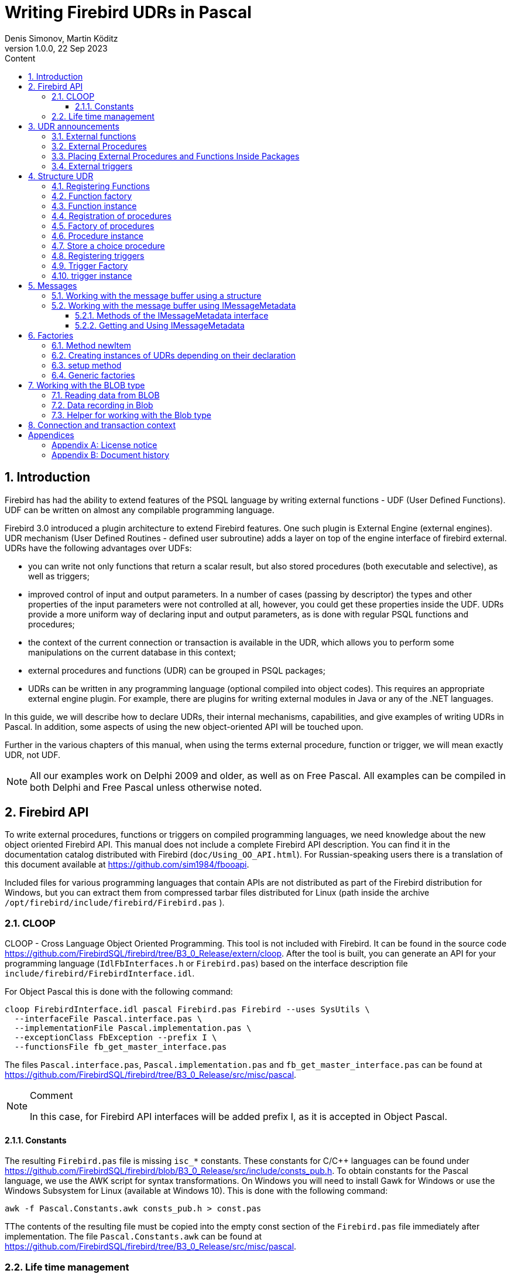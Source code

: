 = Writing Firebird UDRs in Pascal
Denis Simonov, Martin Köditz
1.0.0, 22 Sep 2023
:doctype: book
:encoding: utf-8
:lang: ru
:icons: font
:numbered:
:sectnums:
:experimental:
:toc: left
:toclevels: 4
:toc-title: Content
//:source-highlighter: highlight.js
:source-highlighter: coderay

toc::[]

[#preface]
== Introduction

Firebird has had the ability to extend
features of the PSQL language by writing external functions - UDF (User
Defined Functions). UDF can be written on almost any compilable
programming language.

Firebird 3.0 introduced a plugin architecture to extend
Firebird features. One such plugin is External Engine
(external engines). UDR mechanism (User Defined Routines - defined
user subroutine) adds a layer on top of the engine interface of
firebird external. UDRs have the following advantages over UDFs:

* you can write not only functions that return a scalar result, but also
stored procedures (both executable and selective), as well as
triggers;
* improved control of input and output parameters. In a number of cases 
(passing by descriptor) the types and other properties of the input parameters
 were not controlled at all, however, you could get these properties inside 
 the UDF. UDRs provide a more uniform way of declaring input and output 
 parameters, as is done with regular PSQL 
functions and procedures;
* the context of the current connection or transaction is available in the UDR, which
allows you to perform some manipulations on the current database in this
context;
* external procedures and functions (UDR) can be grouped in PSQL packages;
* UDRs can be written in any programming language (optional
compiled into object codes). This requires an appropriate
external engine plugin. For example, there are plugins for
writing external modules in Java or any of the .NET languages.

In this guide, we will describe how to declare UDRs, their internal 
mechanisms, capabilities, and give examples of writing UDRs in Pascal. 
In addition, some aspects of using the new object-oriented API will 
be touched upon.

Further in the various chapters of this manual, when using the terms
external procedure, function or trigger, we will mean exactly UDR,
not UDF.

[NOTE]
====
All our examples work on Delphi 2009 and older, as well as on Free
Pascal. All examples can be compiled in both Delphi and Free
Pascal unless otherwise noted.
====


[#fbapi]
== Firebird API

To write external procedures, functions or triggers on compiled
programming languages, we need knowledge about the new object
oriented Firebird API. This manual does not include a complete
Firebird API description. You can find it in the 
documentation catalog distributed with Firebird
(`doc/Using_OO_API.html`). For Russian-speaking users there is
a translation of this document available at
https://github.com/sim1984/fbooapi[https://github.com/sim1984/fbooapi].

Included files for various programming languages that contain APIs are 
not distributed as part of the Firebird distribution for Windows, 
but you can extract them from compressed tarbar files distributed 
for Linux (path inside the archive 
`/opt/firebird/include/firebird/Firebird.pas` ).

[#fbapi-cloop]
=== CLOOP

CLOOP - Cross Language Object Oriented Programming. This tool is not 
included with Firebird. It can be found in the source code 
https://github.com/FirebirdSQL/firebird/tree/B3_0_Release/extern/cloop. 
After the tool is built, you can generate an API for your programming language 
(`IdlFbInterfaces.h` or `Firebird.pas`) based on the interface description 
file `include/firebird/FirebirdInterface.idl`.

For Object Pascal this is done with the following command:

[source,bash]
----
cloop FirebirdInterface.idl pascal Firebird.pas Firebird --uses SysUtils \
  --interfaceFile Pascal.interface.pas \
  --implementationFile Pascal.implementation.pas \
  --exceptionClass FbException --prefix I \
  --functionsFile fb_get_master_interface.pas            
----

The files `Pascal.interface.pas`, `Pascal.implementation.pas` and
`fb_get_master_interface.pas` can be found at
https://github.com/FirebirdSQL/firebird/tree/B3_0_Release/src/misc/pascal[https://github.com/FirebirdSQL/firebird/tree/B3_0_Release/src/misc/pascal].

.Comment
[NOTE]
====
In this case, for Firebird API interfaces will be added
prefix I, as it is accepted in Object Pascal.
====


[#fbapi-cloop-const]
==== Constants

The resulting `Firebird.pas` file is missing `isc_*` constants. These
constants for C/C++ languages can be found under
https://github.com/FirebirdSQL/firebird/blob/B3_0_Release/src/include/consts_pub.h[https://github.com/FirebirdSQL/firebird/blob/B3_0_Release/src/include/consts_pub.h].
To obtain constants for the Pascal language, we use the AWK script for
syntax transformations. On Windows you will need to install Gawk for
Windows or use the Windows Subsystem for Linux (available at
Windows 10). This is done with the following command:

[source,bash]
----
awk -f Pascal.Constants.awk consts_pub.h > const.pas           
----

TThe contents of the resulting file must be copied into the empty const 
section of the `Firebird.pas` file immediately after implementation. 
The file `Pascal.Constants.awk` can be found at
https://github.com/FirebirdSQL/firebird/tree/B3_0_Release/src/misc/pascal[https://github.com/FirebirdSQL/firebird/tree/B3_0_Release/src/misc/pascal].


[#fbapi-livetime]
=== Life time management

Firebird interfaces are not based on the COM specification, so
their lifetime is managed differently.

There are two interfaces in Firebird that deal with lifetime management: 
`IDisposable` and `IReferenceCounted`. The latter is especially active when 
creating other interfaces: `IPlugin` counts links, like many other interfaces 
used by plug-ins. These include interfaces that describe the database 
connection, transaction management, and SQL statements.

You don't always need the extra overhead of a reference-counted interface. For 
example, `IMaster`, the main interface that calls functions available to the 
rest of the API, has an unlimited lifetime by definition. For other APIs, the 
lifetime is strictly determined by the lifetime of the parent interface; 
interface `ISatus` is not
multithreaded. For interfaces with limited lifetimes, it is useful to have an 
easy way to destroy them, i.e. the `dispose()` function.

.Clue
[TIP]
====
If you don't know how an object is destroyed, look up its hierarchy if it has 
the `IReferenceCounted` interface. For reference-counted interfaces, upon 
completion of work with the object, it is necessary to decrement the reference 
count by calling the `release()` method.
====

.Important
====
Some methods of interfaces derived from `IReferenceCounted` release the interface
after successful completion. There is no need to call `release()` after calling such methods.

This is done for historical reasons, because similar functions from the ISC API freed the corresponding handle.

Here is a list of such methods:

* `IAttachment` interface
** `detach(status: IStatus)` - disconnect the connection to the database. On success, releases the interface.
** `dropDatabase(status: IStatus)` - drop database. On success, releases the interface.

* Interface `ITransaction`
** `commit(status: IStatus)` - transaction confirmation. On success, releases the interface.
** `rollback(status: IStatus)` - transaction rollback. On success, releases the interface.

* `IStation` interface
** `free(status: IStatus)` - removes a prepared statement. On success, releases the interface.

* `IResultSet` interface
** `close(status: IStatus)` closes the cursor. On success, releases the interface.

* `IBlob` interface
** `cancel(status: IStatus)` - cancels all changes made to the temporary BLOB (if any) and closes the BLOB. On success, releases the interface.
** `close(status: IStatus)` - saves all changes made to the temporary BLOB (if any) and closes the BLOB. On success, releases the interface.

* Interface `IService`
** `detach(status: IStatus)` - disconnect the connection with the service manager. On success, releases the interface.

* `IEvents` interface
** `cancel(status: IStatus)` - cancels event subscription. On success, releases the interface.

====

[#udr-psql]
== UDR announcements

UDRs can be added to or removed from the database using DDL commands, much like you add or remove normal PSQL procedures, functions, or triggers. In this case, instead of the body of the trigger, its location in the external module is specified using the `EXTERNAL NAME` clause.

Consider the syntax of this sentence, it will be common to external procedures, functions and triggers.

.Syntax
[listing,subs="+quotes,attributes"]
----
EXTERNAL NAME '<extname>' ENGINE <engine> 
[AS <extbody>]

<extname> ::= '<module name>!<routine name>[!<misc info>]'  
----

The argument to this `EXTERNAL NAME` clause is a string indicating the location of the function in the external module. For plug-ins using the UDR engine, this line contains the name of the plug-in, the name of the function inside the plug-in, and user-defined information separated by a delimiter. An exclamation point is used as a separator
(!).

The ENGINE clause specifies the name of the engine to handle the connection
external modules. In Firebird, to work with external modules written in
compiled languages (C, C++, Pascal) use the UDR engine. 
External functions written in Java require the Java engine.

After the `AS` keyword, a string literal can be specified - the "body" of the external module (procedure, function or trigger), it can be used by the external module for various purposes. For example, an SQL query may be specified to access an external database, or text in some language for interpretation by your function.

[#udr-function]
=== External functions

.Syntax
[listing,subs="+quotes,attributes"]
----
{CREATE [OR ALTER] | RECREATE} FUNCTION funcname [(<inparam> [, <inparam> ...])]   
RETURNS <type> [COLLATE collation] [DETERMINISTIC]
EXTERNAL NAME <extname> ENGINE <engine> 
[AS <extbody>]
                
                  
<inparam> ::= <param_decl> [{= | DEFAULT} <value>]  
                    
<value> ::=  {literal | NULL | context_var} 
                    
<param_decl> ::= paramname <type> [NOT NULL] [COLLATE collation]
                    
<extname> ::= '<module name>!<routine name>[!<misc info>]'    

<type> ::= <datatype> | [TYPE OF] domain | TYPE OF COLUMN rel.col 
                    
<datatype> ::= 
    {SMALLINT | INT[EGER] | BIGINT} 
  | BOOLEAN 
  | {FLOAT | DOUBLE PRECISION} 
  | {DATE | TIME | TIMESTAMP}
  | {DECIMAL | NUMERIC} [(precision [, scale])] 
  | {CHAR | CHARACTER | CHARACTER VARYING | VARCHAR} [(size)]
    [CHARACTER SET charset]
  | {NCHAR | NATIONAL CHARACTER | NATIONAL CHAR} [VARYING] [(size)] 
  | BLOB [SUB_TYPE {subtype_num | subtype_name}] 
    [SEGMENT SIZE seglen] [CHARACTER SET charset]
  | BLOB [(seglen [, subtype_num])]
----

All parameters of an external function can be changed using the `ALTER statement
FUNCTION`.

.Syntax
[listing,subs="+quotes,attributes"]
----
ALTER FUNCTION funcname [(<inparam> [, <inparam> ...])]   
RETURNS <type> [COLLATE collation] [DETERMINISTIC] 
EXTERNAL NAME <extname> ENGINE <engine> 
[AS <extbody>]   

<extname> ::= '<module name>!<routine name>[!<misc info>]'
----

You can remove an external function using the DROP FUNCTION statement.

.Syntax
[listing,subs="+quotes,attributes"]
----
DROP FUNCTION funcname                  
----

.Some parameters of the external function
[width="100%",cols="<30%,70%",options="header",]
|=======================================================================
|Parameter |Description
|funcname |Name of the stored function. Can contain up to 31 bytes.

|inparam |Description of the input parameter.

|module name |Name of the external module where the function resides.

|routine name |The internal name of the function inside the external module.

|misc info |User-defined information to pass to the function
external module.

|engine |Name of the engine to use external functions. Usually
specifies the name of the UDR.

|extbody |External function body. A string literal that can
be used by UDR for various purposes.
|=======================================================================

Here we will not describe the syntax of the input parameters and the output 
result. It fully corresponds to the syntax for regular PSQL functions, which 
is described in detail in the SQL Language Manual. Instead, we give examples 
of declaring external functions with explanations.

[source,sql]
----
create function sum_args (
    n1 integer,
    n2 integer,
    n3 integer
)
returns integer
external name 'udrcpp_example!sum_args'
engine udr;
----

The implementation of the function is in the `udrcpp_example` module. Within this module, the function is registered under the name `sum_args`. The UDR engine is used to operate the external function.

[source,sql]
----
create or alter function regex_replace (
  regex varchar(60),
  str varchar(60),
  replacement varchar(60)
)
returns varchar(60)
external name 'org.firebirdsql.fbjava.examples.fbjava_example.FbRegex.replace(
      String, String, String)'
engine java;
----

The implementation of the function is in the `udrcpp_example` module. Within 
this module, the function is registered under the name `sum_args`. The UDR 
engine is used to operate the external function.

[#udr-procedure]
=== External Procedures

.Syntax
[listing,subs="+quotes,attributes"]
----
{CREATE [OR ALTER] | RECREATE} PROCEDURE procname [(<inparam> [, <inparam> ...])]   
RETURNS (<outparam> [, <outparam> ...])
EXTERNAL NAME <extname> ENGINE <engine> 
[AS <extbody>]   
                
<inparam> ::= <param_decl> [{= | DEFAULT} <value>]  

<outparam>  ::=  <param_decl>  
                    
<value> ::=  {literal | NULL | context_var} 
                    
<param_decl> ::= paramname <type> [NOT NULL] [COLLATE collation]
                    
<extname> ::= '<module name>!<routine name>[!<misc info>]'    

<type> ::= <datatype> | [TYPE OF] domain | TYPE OF COLUMN rel.col 
                    
<datatype> ::= 
    {SMALLINT | INT[EGER] | BIGINT} 
  | BOOLEAN 
  | {FLOAT | DOUBLE PRECISION} 
  | {DATE | TIME | TIMESTAMP}
  | {DECIMAL | NUMERIC} [(precision [, scale])] 
  | {CHAR | CHARACTER | CHARACTER VARYING | VARCHAR} [(size)]
    [CHARACTER SET charset]
  | {NCHAR | NATIONAL CHARACTER | NATIONAL CHAR} [VARYING] [(size)] 
  | BLOB [SUB_TYPE {subtype_num | subtype_name}] 
    [SEGMENT SIZE seglen] [CHARACTER SET charset]
  | BLOB [(seglen [, subtype_num])]                 
----

All parameters of an external procedure can be changed using the `ALTER PROCEDURE` statement.

.Syntax
[listing,subs="+quotes,attributes"]
----
ALTER PROCEDURE procname [(<inparam> [, <inparam> ...])]   
RETURNS (<outparam> [, <outparam> ...])
EXTERNAL NAME <extname> ENGINE <engine> 
[AS <extbody>]                  
----

You can drop an external procedure using the `DROP PROCEDURE` statement.

.Syntax
[listing,subs="+quotes,attributes"]
----
DROP PROCEDURE procname                  
----

.Some parameters of the external procedure
[width="100%",cols="<30%,70%",options="header",]
|=======================================================================
|Parameter |Description
|procname |Name of the stored procedure. Can contain up to 31 bytes.

|inparam |Description of the input parameter.

|outparam |Description of the output parameter.

|module name |The name of the external module in which the procedure resides.

|routine name |Internal name of the procedure inside the external module.

|misc info |User-defined information to pass to
external module procedure.

|engine |Name of the engine to use external procedures. Usually
specifies the name of the UDR.

|extbody |The body of the external procedure. A string literal that can
be used by UDR for various purposes.
|=======================================================================

Here we will not describe the syntax of input and output parameters. It is 
fully consistent with the syntax for regular PSQL procedures, which is 
described in detail in the SQL Language Manual. Instead, let's take
examples of declaration of external procedures with explanations.

[source,sql]
----
create procedure gen_rows_pascal (
    start_n integer not null,
    end_n integer not null
)
returns (
    result integer not null
)
external name 'pascaludr!gen_rows'
engine udr;
----

The implementation of the function is in the `pascaludr` module. Within this 
module, the procedure is registered under the name `gen_rows`. The UDR engine i
is used to run the external procedure.

[source,sql]
----
create or alter procedure write_log (
  message varchar(100)
)                  
external name 'pascaludr!write_log'
engine udr;
----

The implementation of the function is in the `pascaludr` module. Within this 
module, the procedure is registered under the name `write_log`. The UDR engine 
is used to run the external procedure.

[source,sql]
----
create or alter procedure employee_pgsql (
  -- Firebird 3.0.0 has a bug with external procedures without parameters
  dummy integer = 1  
)
returns (
  id type of column employee.id,
  name type of column employee.name
)
external name 'org.firebirdsql.fbjava.examples.fbjava_example.FbJdbc
    .executeQuery()!jdbc:postgresql:employee|postgres|postgres'
engine java
as 'select * from employee';
----

The implementation of the function is in the static function executeQuery of the class
`org.firebirdsql.fbjava.examples.fbjava_example.FbJdbc`. After
exclamation mark "!" contains information for connecting to an external 
database via JDBC. The Java engine is used to run the external function. Here, 
as the "body" of the external procedure, an SQL query is passed to retrieve 
data.

.Comment
[NOTE]
====
This procedure uses a stub that passes
unused parameter. This is due to the fact that in Firebird 3.0
there is a bug with the processing of external procedures without parameters.
====


[#udr-package]
=== Placing External Procedures and Functions Inside Packages

A group of related procedures and functions is conveniently placed in PSQL
packages. The packages can contain both external and conventional
psql procedures and functions.

.Syntax
[listing,subs="+quotes,attributes"]
----
{CREATE [OR ALTER] | RECREATE} PACKAGE package_name  
AS
BEGIN
  [<package_item> ...]
END

{CREATE | RECREATE} PACKAGE BODY package_name  
AS
BEGIN
  [<package_item> ...]
  [<package_body_item> ...]                                                        
END

<package_item> ::=
    <function_decl>; 
  | <procedure_decl>;
                            
<function_decl> ::=
  FUNCTION func_name [(<in_params>)] 
  RETURNS <type> [COLLATE collation] 
  [DETERMINISTIC]    
                            
<procedure_decl> ::=
  PROCEDURE proc_name [(<in_params>)] 
  [RETURNS (<out_params>)]                           

<package_body_item> ::=
    <function_impl> 
  | <procedure_impl>

<function_impl> ::=
  FUNCTION func_name [(<in_impl_params>)] 
  RETURNS <type> [COLLATE collation] 
  [DETERMINISTIC] 
  <routine body> 
      
<procedure_impl> ::=
  PROCEDURE proc_name [(<in_impl_params>)] 
  [RETURNS (<out_params>)]                             
  <routine body>          

<routine body> ::= <sql routine body> | <external body reference>                   
   
<sql routine body> ::=  
  AS   
    [<declarations>]   
  BEGIN   
    [<PSQL_statements>] 
  END                    

<declarations> ::= <declare_item> [<declare_item> ...]

<declare_item> ::=   
    <declare_var>; 
  | <declare_cursor>; 
  | <subroutine declaration>;
  | <subroutine implimentation>  

<subroutine declaration> ::= <subfunc_decl> | <subproc_decl> 

<subroutine implimentation> ::= <subfunc_impl> | <subproc_impl>

<external body reference> ::=
  EXTERNAL NAME <extname> ENGINE <engine> [AS <extbody>]

<extname> ::= '<module name>!<routine name>[!<misc info>]'  
----

For external procedures and functions, the package header specifies the name, input 
parameters, their types, default values, and output parameters, and in the body of the 
package everything is the same, except for the default values, as well as the location 
in the external module (clause `EXTERNAL NAME`), the name of the engine, and possibly 
the "body" of the procedure/function.

Let's say you wrote a UDR to work with regular expressions, 
which is located in an 
external module (dynamic library) PCRE, and you have several other UDRs that perform 
other tasks. If we did not use PSQL packages, then all our external procedures and 
would be intermingled both with each other and with regular PSQL procedures and 
functions. This makes it difficult to find dependencies and make changes to external 
modules, and also creates confusion, and forces at least the use of prefixes to group 
procedures and functions. 
PSQL packages make this task much easier for us.

[source,sql]
----
SET TERM ^;

CREATE OR ALTER PACKAGE REGEXP
AS
BEGIN
  PROCEDURE preg_match(
      APattern VARCHAR(8192), ASubject VARCHAR(8192))
    RETURNS (Matches VARCHAR(8192));

  FUNCTION preg_is_match(
      APattern VARCHAR(8192), ASubject VARCHAR(8192))
    RETURNS BOOLEAN;

  FUNCTION preg_replace(
      APattern VARCHAR(8192), 
      AReplacement VARCHAR(8192),
      ASubject VARCHAR(8192)) 
    RETURNS VARCHAR(8192);

  PROCEDURE preg_split(
      APattern VARCHAR(8192), 
      ASubject VARCHAR(8192))
    RETURNS (Lines VARCHAR(8192));

  FUNCTION preg_quote(
      AStr VARCHAR(8192), 
      ADelimiter CHAR(10) DEFAULT NULL)
    RETURNS VARCHAR(8192);
END^

RECREATE PACKAGE BODY REGEXP
AS
BEGIN
  PROCEDURE preg_match(
      APattern VARCHAR(8192), 
      ASubject VARCHAR(8192))
    RETURNS (Matches VARCHAR(8192))
    EXTERNAL NAME 'PCRE!preg_match' ENGINE UDR;

  FUNCTION preg_is_match(
      APattern VARCHAR(8192), 
      ASubject VARCHAR(8192))
    RETURNS BOOLEAN
  AS
  BEGIN
    RETURN EXISTS(
      SELECT * FROM preg_match(:APattern, :ASubject));
  END

  FUNCTION preg_replace(
      APattern VARCHAR(8192), 
      AReplacement VARCHAR(8192),
      ASubject VARCHAR(8192)) 
    RETURNS VARCHAR(8192)
    EXTERNAL NAME 'PCRE!preg_replace' ENGINE UDR;

  PROCEDURE preg_split(
      APattern VARCHAR(8192), 
      ASubject VARCHAR(8192))
    RETURNS (Lines VARCHAR(8192))
    EXTERNAL NAME 'PCRE!preg_split' ENGINE UDR;

  FUNCTION preg_quote(
      AStr VARCHAR(8192), 
      ADelimiter CHAR(10))
    RETURNS VARCHAR(8192)
    EXTERNAL NAME 'PCRE!preg_quote' ENGINE UDR;
END^

SET TERM ;^   
                
----

[#udr-trigger]
=== External triggers

.Syntax
[listing,subs="+quotes,attributes"]
----
{CREATE [OR ALTER] | RECREATE} TRIGGER trigname 
{   
    <relation_trigger_legacy>
  | <relation_trigger_sql2003>
  | <database_trigger> 
  | <ddl_trigger> 
}
<external-body>
                
<external-body> ::=                 
  EXTERNAL NAME <extname> ENGINE <engine> 
  [AS <extbody>]
  
<relation_trigger_legacy> ::= 
  FOR {tablename | viewname}
  [ACTIVE | INACTIVE]
  {BEFORE | AFTER} <mutation_list>
  [POSITION number]

<relation_trigger_sql2003> ::= 
  [ACTIVE | INACTIVE]
  {BEFORE | AFTER} <mutation_list>
  [POSITION number]
  ON {tablename | viewname}

<database_trigger> ::= 
  [ACTIVE | INACTIVE] 
  ON db_event
  [POSITION number]
                    
<ddl_trigger> ::=  
  [ACTIVE | INACTIVE]
  {BEFORE | AFTER} <ddl_events>
  [POSITION number]                    

<mutation_list> ::= <mutation> [OR <mutation> [OR <mutation>]]

<mutation> ::= INSERT | UPDATE | DELETE 

<db_event> ::=  
    CONNECT 
  | DISCONNECT 
  | TRANSACTION START 
  | TRANSACTION COMMIT 
  | TRANSACTION ROLLBACK 


<ddl_events> ::= 
    ANY DDL STATEMENT
  | <ddl_event_item> [{OR <ddl_event_item>} ...]

<ddl_event_item> ::=
    CREATE TABLE | ALTER TABLE | DROP TABLE
  | CREATE PROCEDURE | ALTER PROCEDURE | DROP PROCEDURE
  | CREATE FUNCTION | ALTER FUNCTION | DROP FUNCTION
  | CREATE TRIGGER | ALTER TRIGGER | DROP TRIGGER
  | CREATE EXCEPTION | ALTER EXCEPTION | DROP EXCEPTION
  | CREATE VIEW | ALTER VIEW | DROP VIEW
  | CREATE DOMAIN | ALTER DOMAIN | DROP DOMAIN
  | CREATE ROLE | ALTER ROLE | DROP ROLE
  | CREATE SEQUENCE | ALTER SEQUENCE | DROP SEQUENCE
  | CREATE USER | ALTER USER | DROP USER
  | CREATE INDEX | ALTER INDEX | DROP INDEX
  | CREATE COLLATION | DROP COLLATION
  | ALTER CHARACTER SET
  | CREATE PACKAGE | ALTER PACKAGE | DROP PACKAGE
  | CREATE PACKAGE BODY | DROP PACKAGE BODY 
  | CREATE MAPPING | ALTER MAPPING | DROP MAPPING
----

An external trigger can be changed with the `ALTER TRIGGER` statement.

.Syntax
[listing,subs="+quotes,attributes"]
----
ALTER TRIGGER trigname {   
[ACTIVE | INACTIVE]
[
    {BEFORE | AFTER} {<mutation_list> | <ddl_events>}
  | ON db_event
]
[POSITION number]
[<external-body>]
                
<external-body> ::=                 
  EXTERNAL NAME <extname> ENGINE <engine> 
  [AS <extbody>]
                
<extname> ::= '<module name>!<routine name>[!<misc info>]'                 

<mutation_list> ::= <mutation> [OR <mutation> [OR <mutation>]]

<mutation> ::= { INSERT | UPDATE | DELETE }
----

You can remove an external trigger using the `DROP TRIGGER` statement.

.Syntax
[listing,subs="+quotes,attributes"]
----
DROP TRIGGER trigname                  
----

.Some external trigger parameters
[width="100%",cols="<34%,66%",options="header",]
|=======================================================================
|Parameter |Description
|trigname |Trigger name. Can contain up to 31 bytes.

|relation_trigger_legacy |Table trigger declaration
(inherited).

|relation_trigger_sql2003 |Table trigger declaration according to
SQL-2003 standard.

|database_trigger |Declaration of a database trigger.

|ddl_trigger |DDL trigger declaration.

|tablename |Table name.

|viewname |The name of the view.

|mutation_list |List of table events.

|mutation |One of the table events.

|db_event |Connection or transaction event.

|ddl_events |List of metadata change events.

|ddl_event_item |One of the metadata change events.

|number |The order in which the trigger fires. From 0 to 32767.

|extbody |External trigger body. A string literal that can
be used by UDR for various purposes.

|module name |Name of the external module where the trigger is located.

|routine name |Internal name of the trigger inside the external module.

|misc info |User-defined information to pass to the trigger
external module.

|engine |Name of the engine to use external triggers. Usually
specifies the name of the UDR.
|=======================================================================

Here are examples of declaring external triggers with explanations.

[source,sql]
----
create database 'c:\temp\slave.fdb';

create table persons (
    id integer not null,
    name varchar(60) not null,
    address varchar(60),
    info blob sub_type text
);

commit;

create database 'c:\temp\master.fdb';

create table persons (
    id integer not null,
    name varchar(60) not null,
    address varchar(60),
    info blob sub_type text
);

create table replicate_config (
    name varchar(31) not null,
    data_source varchar(255) not null
);

insert into replicate_config (name, data_source)
   values ('ds1', 'c:\temp\slave.fdb');

create trigger persons_replicate
after insert on persons
external name 'udrcpp_example!replicate!ds1'
engine udr;
----

The trigger implementation is in the `udrcpp_example` module. Within this module, the 
trigger is registered under the name `replicate`. The UDR engine is used to operate the 
external trigger.

The link to the external module uses an additional parameter `ds1`, according to which, 
inside the external trigger, the configuration for connecting to the external database 
is read from the _replicate_config_ table.


[#udr-framework]
== Structure UDR

We will describe the UDR structure in Pascal. To explain the minimum structure for 
constructing a UDR, we will use the standard examples from `examples/udr/` translated 
into Pascal.

Create a new dynamic library project, which we will call MyUdr. The result should be a 
`MyUdr.dpr` file (if you created the project in Delphi) or a `MyUdr.lpr` file (if you 
created the project in Lazarus). Now let's change the main project file so that it 
looks like this:

[source,delphi]
----
library MyUdr;

{$IFDEF FPC}
  {$MODE DELPHI}{$H+}
{$ENDIF}

uses
{$IFDEF unix}
    cthreads,
    // the c memory manager is on some systems much faster for multi-threading
    cmem,
{$ENDIF}
  UdrInit in 'UdrInit.pas',
  SumArgsFunc in 'SumArgsFunc.pas';

exports firebird_udr_plugin;

end.
----

In this case, only one `firebird_udr_plugin` function needs to be exported, which is 
the entry point for the UDR plug-in plugin. The implementation of this function will be 
in the `UdrInit` module.

.Comment
[NOTE]
====
If you are developing your UDR in Free Pascal, then you will need additional 
directives. The `{$mode objfpc}` directive is required to enable Object Pascal mode. 
Instead, you can use the `{$mode delphi}` directive to 
ensure compatibility with 
Delphi. Because my examples should compile successfully in both FPC and
Delphi, I choose `{$mode delphi}`.

The `{$H+}` directive enables support for long strings. This is necessary if you use 
the `string`, `ansistring` types, and not just the null-terminated strings `PChar`, 
`PAnsiChar`, `PWideChar`.

In addition, we will need to include separate modules to support multithreading on 
Linux and other Unix-like operating systems.
====


[#function-registration]
=== Registering Functions

Now let's add the `UdrInit` module, it should look like this:

[source,delphi]
----
unit UdrInit;

{$IFDEF FPC}
  {$MODE DELPHI}{$H+}
{$ENDIF}

interface

uses
  Firebird;

// entry point for the External Engine of the UDR module
function firebird_udr_plugin(AStatus: IStatus; AUnloadFlagLocal: BooleanPtr;
  AUdrPlugin: IUdrPlugin): BooleanPtr; cdecl;

implementation

uses
  SumArgsFunc;

var
  myUnloadFlag: Boolean;
  theirUnloadFlag: BooleanPtr;

function firebird_udr_plugin(AStatus: IStatus; AUnloadFlagLocal: BooleanPtr;
  AUdrPlugin: IUdrPlugin): BooleanPtr; cdecl;
begin
  // register our functions
  AUdrPlugin.registerFunction(AStatus, 'sum_args',
    TSumArgsFunctionFactory.Create());
  // register our procedures
  //AUdrPlugin.registerProcedure(AStatus, 'sum_args_proc',
  //  TSumArgsProcedureFactory.Create());
  //AUdrPlugin.registerProcedure(AStatus, 'gen_rows', TGenRowsFactory.Create());
  // registering our triggers
  //AUdrPlugin.registerTrigger(AStatus, 'test_trigger',
  //  TMyTriggerFactory.Create());

  theirUnloadFlag := AUnloadFlagLocal;
  Result := @myUnloadFlag;
end;

initialization

myUnloadFlag := false;

finalization

if ((theirUnloadFlag <> nil) and not myUnloadFlag) then
  theirUnloadFlag^ := true;

end.
----

In the `firebird_udr_plugin` function, we need to register the factories of our 
external procedures, functions, and triggers. For each function, procedure or trigger, 
you must write your own factory. This is done using the methods of the `IUdrPlugin` 
interface:

* `registerFunction` - registers an external function;
* `registerProcedure` - registers an external procedure;
* `registerTrigger` - registers an external trigger.

The first argument to these functions is a pointer to a status vector, followed by the 
internal name of the function (procedure or trigger). The internal name will be used 
when creating
procedure/function/trigger in SQL. The third argument is a factory instance for 
creating a function (procedure or trigger).

[#function-factory]
=== Function factory

Now we need to write the factory and the function itself. They will be located
in the `SumArgsFunc` module. Examples for writing procedures and triggers would be
presented later.

[source,delphi]
----
unit SumArgsFunc;

{$IFDEF FPC}
{$MODE DELPHI}{$H+}
{$ENDIF}

interface

uses
  Firebird;

{ *********************************************************
    create function sum_args (
      n1 integer,
      n2 integer,
      n3 integer
    ) returns integer
    external name 'myudr!sum_args'
    engine udr;
 ********************************************************* }

type
  // the structure to which the input message will be mapped
  TSumArgsInMsg = record
    n1: Integer;
    n1Null: WordBool;
    n2: Integer;
    n2Null: WordBool;
    n3: Integer;
    n3Null: WordBool;
  end;
  PSumArgsInMsg = ^TSumArgsInMsg;

  // the structure to which the output message will be mapped
  TSumArgsOutMsg = record
    result: Integer;
    resultNull: WordBool;
  end;
  PSumArgsOutMsg = ^TSumArgsOutMsg;

  // Factory for instantiating the external function TSumArgsFunction
  TSumArgsFunctionFactory = class(IUdrFunctionFactoryImpl)
    // Called when the factory is destroyed
    procedure dispose(); override;

    { Executed each time an external function is loaded into the metadata cache.
       Used to change the format of the input and output messages.

      @param(AStatus status vector)
      @param(AContext External function execution context)
      @param(AMetadata External Function Metadata)
      @param(AInBuilder Message builder for input metadata)
      @param(AOutBuilder Message builder for output metadata)
    }
    procedure setup(AStatus: IStatus; AContext: IExternalContext;
      AMetadata: IRoutineMetadata; AInBuilder: IMetadataBuilder;
      AOutBuilder: IMetadataBuilder); override;

    { Creating a new external function instance TSumArgsFunction

      @param(AStatus status vector)
      @param(AContext External function execution context)
      @param(AMetadata External Function Metadata)
      @returns(Экземпляр external function)
    }
    function newItem(AStatus: IStatus; AContext: IExternalContext;
      AMetadata: IRoutineMetadata): IExternalFunction; override;
  end;

  // External function TSumArgsFunction.
  TSumArgsFunction = class(IExternalFunctionImpl)
    // Called when the function instance is destroyed
    procedure dispose(); override;

    { This method is called just before execute and tells
       kernel our requested character set to exchange data internally
       this method. During this call, the context uses the character set
       obtained from ExternalEngine::getCharSet.

      @param(AStatus Status vector)
      @param(AContext External function execution context)
      @param(AName Character set name)
      @param(AName Character set name length)
    }
    procedure getCharSet(AStatus: IStatus; AContext: IExternalContext;
      AName: PAnsiChar; ANameSize: Cardinal); override;

    { Executing an external function

      @param(AStatus Status vector)
      @param(AContext External function execution context)
      @param(AInMsg Pointer to input message)
      @param(AOutMsg Pointer to output message)
    }
    procedure execute(AStatus: IStatus; AContext: IExternalContext;
      AInMsg: Pointer; AOutMsg: Pointer); override;
  end;

implementation

{ TSumArgsFunctionFactory }

procedure TSumArgsFunctionFactory.dispose;
begin
  Destroy;
end;

function TSumArgsFunctionFactory.newItem(AStatus: IStatus; 
  AContext: IExternalContext; AMetadata: IRoutineMetadata): IExternalFunction;
begin
  Result := TSumArgsFunction.Create();
end;

procedure TSumArgsFunctionFactory.setup(AStatus: IStatus; 
  AContext: IExternalContext; AMetadata: IRoutineMetadata; 
  AInBuilder, AOutBuilder: IMetadataBuilder);
begin

end;

{ TSumArgsFunction }

procedure TSumArgsFunction.dispose;
begin
  Destroy;
end;

procedure TSumArgsFunction.execute(AStatus: IStatus; AContext: IExternalContext;
  AInMsg, AOutMsg: Pointer);
var
  xInput: PSumArgsInMsg;
  xOutput: PSumArgsOutMsg;
begin
  // convert pointers to input and output to typed ones
  xInput := PSumArgsInMsg(AInMsg);
  xOutput := PSumArgsOutMsg(AOutMsg);
  // by default, the output argument is NULL, so set it to nullFlag
  xOutput^.resultNull := True;
  // if one of the arguments is NULL, then the result is NULL
  // otherwise, we calculate the sum of the arguments
  with xInput^ do
  begin
    if not (n1Null or n2Null or n3Null) then
    begin
      xOutput^.result := n1 + n2 + n3;
      // if there is a result, then reset the NULL flag
      xOutput^.resultNull := False;
    end;
  end;
end;

procedure TSumArgsFunction.getCharSet(AStatus: IStatus;
  AContext: IExternalContext; AName: PAnsiChar; ANameSize: Cardinal);
begin
end;

end.
----

The external function factory must implement the interface
`IUdrFunctionFactory`. To simplify, we simply inherit the class
`IUdrFunctionFactoryImpl`. Each external function needs its own factory. 
However, if factories do not have specifics for creating some 
function, then you can write a generic factory using generics. Later we will give an 
example of how to do this.

The `dispose` method is called when the factory is destroyed, in which we must release 
the previously allocated resources. In this case, we simply call the destructor.

The setup method is executed each time an external function is loaded into the metadata 
cache. In it, you can do various actions that are necessary before creating an instance 
of a function, for example, change the format for input and output messages. We'll talk 
about it in more detail later.

The `newItem` method is called to instantiate the external function. This method is 
passed a pointer to the status vector, the context of the external function, and the 
metadata of the external function. With `IRoutineMetadata` you can get the format of 
the input and output message, the body of the external function, and
other metadata. In this method, you can create different instances of an external 
function depending on its declaration in PSQL. Metadata can be passed to the created 
external function instance if needed. In our case, we simply create an instance of an 
external function
`TSumArgsFunction`.

[#function-instance]
=== Function instance

An external function must implement the `IExternalFunction` interface. To simplify, we 
simply inherit the `IExternalFunctionImpl` class.

The `dispose` method is called when the function instance is destroyed, in which we 
must release the previously allocated resources. In this case, we simply call the 
destructor.

The `getCharSet` method is used to tell the external function context 
the character set we want to use when working with the connection 
from the current context. By default, the connection from the current 
context works in the encoding of the current connection, which is not 
always convenient.

The `execute` method handles the function call itself. This method is passed a pointer 
to the status vector, a pointer to the context of the external function, pointers to 
the input and output messages.

We may need the context of an external function to get the context of the current 
connection or transaction. Even if you do not use database queries in the current 
connection, you may still need these contexts, especially when working with the BLOB 
type. Examples
working with the BLOB type, as well as the use of connection and transaction contexts 
will be shown later.

The input and output messages have a fixed width, which depends on the data types 
declared for the input and output variables, respectively. 
This allows typed pointers 
to fixed-width structures whose members must match the data types. The example shows 
that for each variable in the structure, a member of the corresponding type is 
indicated, after which there is a member that
is a sign of a special NULL value (hereinafter referred to as the Null flag). In 
addition to working with buffers of input and output messages through structures, there 
is another way using address arithmetic on pointers using offsets, the values ​​of 
which can be obtained
from the `IMessageMetadata` interface. We'll talk more about working with messages 
later, but now we'll just explain what was done in the execute method.

First of all, we convert untyped pointers to typed ones. For the output value, set the 
Null flag to `True` (this is necessary for the function to 
return `NULL` if one of the 
input arguments is `NULL`). Then we check the Null flags of all input arguments, if 
none of the input arguments is equal to `NULL`, then the output value will be equal to 
the sum of the argument values. It is important to remember to reset the Null flag of 
the output argument to `False`.

[#procedure-registration]
=== Registration of procedures

It's time to add a stored procedure to our UDR module. As you know, 
there are two types of stored procedures: executable stored procedures and stored 
procedures for retrieving data. First, let's add an executable stored 
procedure, i.e. a stored procedure that can be
called with the `EXECUTE PROCEDURE` statement 
and can return at most one record.

Go back to the `UdrInit` module and change the `firebird_udr_plugin` 
function to look like this.

[source,delphi]
----
function firebird_udr_plugin(AStatus: IStatus; AUnloadFlagLocal: BooleanPtr;
  AUdrPlugin: IUdrPlugin): BooleanPtr; cdecl;
begin
  // register our functions
  AUdrPlugin.registerFunction(AStatus, 'sum_args',
    TSumArgsFunctionFactory.Create());
  // register our procedures
  AUdrPlugin.registerProcedure(AStatus, 'sum_args_proc',
    TSumArgsProcedureFactory.Create());
  //AUdrPlugin.registerProcedure(AStatus, 'gen_rows', TGenRowsFactory.Create());
  // register our triggers
  //AUdrPlugin.registerTrigger(AStatus, 'test_trigger',
  // TMyTriggerFactory.Create());

  theirUnloadFlag := AUnloadFlagLocal;
  Result := @myUnloadFlag;
end;
----

.Comment
[NOTE]
====
Do not forget to add `uses` module `SumArgsProc` to the list 
our procedure is located.
====


[#procedure-factory]
=== Factory of procedures 

The factory of the external procedure should implement the interface 
`IUdrProcedureFactory`. To simplify, we just inherit the class 
`IUdrProcedureFactoryImpl`. Each external procedure needs its own 
factory. However, if factories have no specifics to create some 
procedures, you can write a generalized factory using generics. 
Later we will give an example of how to do this. 

The `dispose` method is called when the factory is destroyed, in it we must 
free previously allocated resources. In this case, we simply call 
Destructor. 

The `setup` method is performed each time when loading the external procedure in cache 
metadata. In it you can make various actions that are necessary 
Before creating a copy of the procedure, for example, a change in format for 
input and output messages. Let's talk about him in more detail later. 

The `Newitem` method is caused to create a copy of the external procedure. IN 
This method is transmitted to the indicator to the status of the vector, the context of 
the external 
Procedures and metadata external procedure. Using `IRoutineMetadata` 
you can get the input and output format, the body of the external 
functions and other metadata. In this method you can create various 
copies of the external function depending on its ad in PSQL. 
Metadata can be transferred to the created copy of the external procedure if 
it's necessary. In our case, we simply create a copy of the external 
`TSumArgsProcedure` procedures. 

The factory of the procedure, as well as the very procedure in the module 
`SumArgsProc`.

[source,delphi]
----
unit SumArgsProc;

{$IFDEF FPC}
{$MODE DELPHI}{$H+}
{$ENDIF}

interface

uses
  Firebird;

  { **********************************************************

    create procedure sp_sum_args (
      n1 integer,
      n2 integer,
      n3 integer
    ) returns (result integer)
    external name 'myudr!sum_args_proc'
    engine udr;

    ********************************************************* }
type
  // The structure of which the input message will be displayed
  TSumArgsInMsg = record
    n1: Integer;
    n1Null: WordBool;
    n2: Integer;
    n2Null: WordBool;
    n3: Integer;
    n3Null: WordBool;
  end;
  PSumArgsInMsg = ^TSumArgsInMsg;

  // The structure for which the output will be displayed
  TSumArgsOutMsg = record
    result: Integer;
    resultNull: WordBool;
  end;
  PSumArgsOutMsg = ^TSumArgsOutMsg;

  // Factory to create a copy of the external TSUMARGSPROCEDURE procedure
  TSumArgsProcedureFactory = class(IUdrProcedureFactoryImpl)
    // Called when the factory is destroyed
    procedure dispose(); override;

    { It is performed each time when loading the external procedure in the cache of metadata 
       Used to change the input and output format.

      @param(AStatus Status vector)
      @param(AContext The context of the external procedure)
      @param(AMetadata Metadata of the external procedure)
      @param(AInBuilder Message builder for input metadata)
      @param(AOutBuilder Message builder for weekend metadata)
    }
    procedure setup(AStatus: IStatus; AContext: IExternalContext;
      AMetadata: IRoutineMetadata; AInBuilder: IMetadataBuilder;
      AOutBuilder: IMetadataBuilder); override;

    { Creating a new copy of the external procedure TSumArgsProcedure

      @param(AStatus Status vector)
      @param(AContext The context of the external procedure)
      @param(AMetadata Metadata of the external procedure)
      @returns(Экземпляр external procedure)
    }
    function newItem(AStatus: IStatus; AContext: IExternalContext;
      AMetadata: IRoutineMetadata): IExternalProcedure; override;
  end;

  TSumArgsProcedure = class(IExternalProcedureImpl)
  public
    // Called when destroying a copy of the procedure
    procedure dispose(); override;

    { This method is called just before open and tells the kernel 
      our requested character set to communicate within this 
      method. During this call, the context uses the character set 
      obtained from ExternalEngine::getCharSet.

      @param(AStatus Status vector)
      @param(AContext The context of external function)
      @param(AName The name of the set of characters)
      @param(AName The length of the name of the set of characters)
    }
    procedure getCharSet(AStatus: IStatus; AContext: IExternalContext;
      AName: PAnsiChar; ANameSize: Cardinal); override;

    { External procedure

      @param(AStatus Status vector)
      @param(AContext The context of external function)
      @param(AInMsg Input message pointer)
      @param(AOutMsg Output indicator)
      @returns(Data set for a selective procedure or 
                Nil for the procedures)
    }
    function open(AStatus: IStatus; AContext: IExternalContext; AInMsg: Pointer;
      AOutMsg: Pointer): IExternalResultSet; override;
  end;

implementation

{ TSumArgsProcedureFactory }

procedure TSumArgsProcedureFactory.dispose;
begin
  Destroy;
end;

function TSumArgsProcedureFactory.newItem(AStatus: IStatus;
  AContext: IExternalContext; AMetadata: IRoutineMetadata): IExternalProcedure;
begin
  Result := TSumArgsProcedure.create;
end;

procedure TSumArgsProcedureFactory.setup(AStatus: IStatus;
  AContext: IExternalContext; AMetadata: IRoutineMetadata; AInBuilder,
  AOutBuilder: IMetadataBuilder);
begin

end;

{ TSumArgsProcedure }

procedure TSumArgsProcedure.dispose;
begin
  Destroy;
end;

procedure TSumArgsProcedure.getCharSet(AStatus: IStatus;
  AContext: IExternalContext; AName: PAnsiChar; ANameSize: Cardinal);
begin

end;

function TSumArgsProcedure.open(AStatus: IStatus; AContext: IExternalContext;
  AInMsg, AOutMsg: Pointer): IExternalResultSet;
var
  xInput: PSumArgsInMsg;
  xOutput: PSumArgsOutMsg;
begin
  // The set of data for the procedures performed is not necessary
  Result := nil;
  // We convert the signs to the input and access to the typized
  xInput := PSumArgsInMsg(AInMsg);
  xOutput := PSumArgsOutMsg(AOutMsg);
  // By default, the output argument = NULL, and therefore we expose him nullflag
  xOutput^.resultNull := True;
  // If one of the arguments NULL means the result NULL 
  // Otherwise, we consider the amount of arguments
  with xInput^ do
  begin
    if not (n1Null or n2Null or n3Null) then
    begin
      xOutput^.result := n1 + n2 + n3;
      // since there is a result, then drop the NULL flag
      xOutput^.resultNull := False;
    end;
  end;
end;

end.
----

[#procedure-instance]
=== Procedure instance

An external procedure must implement the `IExternalProcedure` interface. To simplify, 
we simply inherit the `IExternalProcedureImpl` class.

The `dispose` method is called when the procedure instance is destroyed, in which we 
must release the previously allocated resources. In this case, we simply call the 
destructor.

The `getCharSet` method is used to tell the outer procedure context the 
character set we want to use when working with the connection 
from the current context. By default, the connection from the current 
context works in the encoding of the current connection, which is not 
always convenient.

The `open` method directly handles the procedure call itself. This method is passed a 
pointer to the status vector, a pointer to the context of the external procedure, 
pointers to the input and output messages. If you have an executable procedure, then 
the method must return `nil`, otherwise it must return an instance of the output set 
for the procedure.
In this case, we don't need to instantiate the dataset. We just transfer the logic from 
the `TSumArgsFunction.execute` method.

[#procedure-selectable]
=== Store a choice procedure 


Now let's add a simple selection procedure to our UDR module. To do this, we will change the registration function `firebird_udr_plugin`.

[source,delphi]
----
function firebird_udr_plugin(AStatus: IStatus; AUnloadFlagLocal: BooleanPtr;
  AUdrPlugin: IUdrPlugin): BooleanPtr; cdecl;
begin
  // We register our functions
  AUdrPlugin.registerFunction(AStatus, 'sum_args',
    TSumArgsFunctionFactory.Create());
  // We register our procedures
  AUdrPlugin.registerProcedure(AStatus, 'sum_args_proc',
    TSumArgsProcedureFactory.Create());
  AUdrPlugin.registerProcedure(AStatus, 'gen_rows', TGenRowsFactory.Create());
  // We register our triggers
  //AUdrPlugin.registerTrigger(AStatus, 'test_trigger',
  //  TMyTriggerFactory.Create());

  theirUnloadFlag := AUnloadFlagLocal;
  Result := @myUnloadFlag;
end;        

----

.Comment
[NOTE]
====
Don't forget to add the `GenRowsProc` module to the `uses` list, which will contain
our procedure is located.
====

The procedure factory is completely identical as for the case with an executable stored 
procedure. The procedure instance methods are also identical, with the exception of the 
`open` method, which we will analyze in a little more detail.

[source,delphi]
----
unit GenRowsProc;

{$IFDEF FPC}
{$MODE DELPHI}{$H+}
{$ENDIF}

interface

uses
  Firebird, SysUtils;

type
  { **********************************************************

    create procedure gen_rows (
      start  integer,
      finish integer
    ) returns (n integer)
    external name 'myudr!gen_rows'
    engine udr;

    ********************************************************* }

  TInput = record
    start: Integer;
    startNull: WordBool;
    finish: Integer;
    finishNull: WordBool;
  end;
  PInput = ^TInput;

  TOutput = record
    n: Integer;
    nNull: WordBool;
  end;
  POutput = ^TOutput;

  // Factory for creating an instance of the external procedure TGenRowsProcedure
   TGenRowsFactory = class(IUdrProcedureFactoryImpl)
     // Called when the factory is destroyed
     procedure dispose(); override;

     { Executed each time an external function is loaded into the metadata cache.
       Used to change the format of the input and output messages.

       @param(AStatus Status vector)
       @param(AContext External function execution context)
       @param(AMetadata External function metadata)
       @param(AInBuilder Message builder for input metadata)
       @param(AOutBuilder Message builder for output metadata)
     }
     procedure setup(AStatus: IStatus; AContext: IExternalContext;
       AMetadata: IRoutineMetadata; AInBuilder: IMetadataBuilder;
       AOutBuilder: IMetadataBuilder); override;

     { Create a new instance of the external procedure TGenRowsProcedure

       @param(AStatus Status vector)
       @param(AContext External function execution context)
       @param(AMetadata External function metadata)
       @returns(External function instance)
     }
     function newItem(AStatus: IStatus; AContext: IExternalContext;
       AMetadata: IRoutineMetadata): IExternalProcedure; override;
   end;

   // External procedure TGenRowsProcedure.
   TGenRowsProcedure = class(IExternalProcedureImpl)
   public
     // Called when the procedure instance is destroyed
     procedure dispose(); override;

     { This method is called just before open and tells
       to the kernel our requested set of characters to exchange data within this 
       method. During this call, the context uses the character set obtained from 
       ExternalEngine::getCharSet.

       @param(AStatus Status vector)
       @param(AContext External function execution context)
       @param(AName Character set name)
       @param(AName Character set name length)
     }
     procedure getCharSet(AStatus: IStatus; AContext: IExternalContext;
       AName: PAnsiChar; ANameSize: cardinal); override;

     { Execution of external procedure

       @param(AStatus Status vector)
       @param(AContext External function execution context)
       @param(AInMsg Pointer to input message)
       @param(AOutMsg Pointer to output message)
       @returns(Data set for selective procedure or
                nil for run procedures)
     }
     function open(AStatus: IStatus; AContext: IExternalContext; AInMsg: Pointer;
       AOutMsg: Pointer): IExternalResultSet; override;
   end;

   // Output data set for the TGenRowsProcedure procedure
   TGenRowsResultSet = class(IExternalResultSetImpl)
     Input: PInput;
     Output: POutput;

     // Called when the dataset instance is destroyed
     procedure dispose(); override;

     { Retrieve the next record from the dataset. Somewhat analogous to 
       SUSPEND. In this method, the next record from the data set should 
       be prepared.

       @param(AStatus Status vector)
       @returns(True if the dataset has an entry to retrieve,
                False if there are no more entries)
     }
     function fetch(AStatus: IStatus): Boolean; override;
   end;

implementation

{ TGenRowsFactory }

procedure TGenRowsFactory.dispose;
begin
   Destroy;
end;

function TGenRowsFactory.newItem(AStatus: IStatus; AContext: IExternalContext;
   AMetadata: IRoutineMetadata): IExternalProcedure;
begin
   Result := TGenRowsProcedure.create;
end;

procedure TGenRowsFactory.setup(AStatus: IStatus; AContext: IExternalContext;
   AMetadata: IRoutineMetadata; AInBuilder, AOutBuilder: IMetadataBuilder);
begin

end;

{ TGenRowsProcedure }

procedure TGenRowsProcedure.dispose;
begin
   Destroy;
end;

procedure TGenRowsProcedure.getCharSet(AStatus: IStatus;
   AContext: IExternalContext; AName: PAnsiChar; ANameSize: cardinal);
begin

end;

function TGenRowsProcedure.open(AStatus: IStatus; AContext: IExternalContext;
   AInMsg, AOutMsg: Pointer): IExternalResultSet;
begin
   Result := TGenRowsResultSet.create;
   with TGenRowsResultSet(Result) do
   begin
     Input := AInMsg;
     Output := AOutMsg;
   end;

   // if one of the input arguments is NULL, return nothing
   if PInput(AInMsg).startNull or PInput(AInMsg).finishNull then
   begin
     POutput(AOutMsg).nNull := True;
// intentionally set the output so that
// TGenRowsResultSet.fetch method returned false
     Output.n := Input.finish;
     exit;
   end;
   // checks
   if PInput(AInMsg).start > PInput(AInMsg).finish then
     raise Exception.Create('First parameter greater then second parameter.');

   with TGenRowsResultSet(Result) do
   begin
     // initial value
     Output.nNull := False;
     Output.n := Input.start - 1;
   end;
end;

{ TGenRowsResultSet }

procedure TGenRowsResultSet.dispose;
begin
   Destroy;
end;

// If it returns True, then the next record from the data set is retrieved.
// If it returns False, then the records in the data set are over
// new values in the output vector are calculated each time
// when calling this method
function TGenRowsResultSet.fetch(AStatus: IStatus): Boolean;
begin
  Inc(Output.n);
  Result := (Output.n <= Input.finish);
end;

end.
----

In the `open` method of the `TGenRowsProcedure` procedure instance, we check the first 
and second input arguments for the value `NULL`, if one of the arguments is `NULL`, 
then the output argument is `NULL`, in addition, the procedure should not return any 
row when fetching via the `SELECT` statement, so we assign `Output.n` such a value that 
the TGenRowsResultSet.fetch` method returns `False`.

In addition, we check that the first argument does not exceed the value of the second, 
otherwise we throw an exception. Don't worry, this exception will be caught in the UDR 
subsystem and converted to a Firebird exception. This is one of the advantages of the 
new UDRs over Legacy UDFs.

Since we are creating a selection procedure, the open method must return a dataset 
instance that implements the `IExternalResultSet` interface. To simplify, let's inherit 
our data set from the `IExternalResultSetImpl` class.

The `dispose` method is designed to release allocated resources. In it, we simply call 
the destructor.

The `fetch` method is called when the next record is retrieved by the `SELECT` 
statement. This method is essentially analogous to the `SUSPEND` statement used in 
regular PSQL stored procedures. Each time it is called, it prepares new values for the 
output message. The method returns `true` if the record should be returned to the 
caller, and `false` if there is no more data to retrieve. In our case, we simply 
increment the current value of the output variable until it is greater than the maximum 
limit.

.Comment
[NOTE]
====
Delphi does not support the `yield` operator, so you will not be able to
write code like

[source,cpp]
----
while(...) do {
  ...
  yield result;
}
----

You can use any collection class, populate it in the `open` method of the stored 
procedure, and then return the values from that collection element-by-element to 
`fetch`. However, in this case, you lose the opportunity to prematurely abort the 
execution of the procedure (incomplete fetch in `SELECT` or FIRST / ROWS / FETCH 
delimiters in the `SELECT` statement.)
====


[#trigger-registration]
=== Registering triggers

Now let's add an external trigger to our UDR module.

.Comment
[NOTE]
====
In the original C++ examples, the trigger copies the record to another external database. I think that such an example is too complicated for the first acquaintance with external triggers. Working with connections to external databases will be discussed later.
====

Go back to the `UdrInit` module and change the `firebird_udr_plugin` function so that
it looks like this.

[source,delphi]
----
function firebird_udr_plugin(AStatus: IStatus; AUnloadFlagLocal: BooleanPtr;
   AUdrPlugin: IUdrPlugin): BooleanPtr; cdecl;
begin
   // register our functions
   AUdrPlugin.registerFunction(AStatus, 'sum_args',
     TSumArgsFunctionFactory.Create());
   // register our procedures
   AUdrPlugin.registerProcedure(AStatus, 'sum_args_proc',
     TSumArgsProcedureFactory.Create());
   AUdrPlugin.registerProcedure(AStatus, 'gen_rows', TGenRowsFactory.Create());
   // register our triggers
   AUdrPlugin.registerTrigger(AStatus, 'test_trigger',
     TMyTriggerFactory.Create());

   theirUnloadFlag := AUnloadFlagLocal;
   Result := @myUnloadFlag;
end;
----

.Comment
[NOTE]
====
Don't forget to add the `TestTrigger` module to the `uses` list, where our trigger will be located.
====


[#trigger-factory]
=== Trigger Factory

An external trigger factory must implement the `IUdrTriggerFactory` interface. To 
simplify things, we simply inherit the `IUdrTriggerFactoryImpl` class. Each external 
trigger needs its own factory.

The `dispose` method is called when the factory is destroyed, in which we must release 
previously allocated resources. In this case, we simply call the destructor.

The `setup` method is executed every time an external trigger is loaded into the 
metadata cache. In it, you can do various actions that are necessary before creating a 
trigger instance, for example, to change the format of messages for table fields. We'll 
talk about it in more detail later.

The `newItem` method is called to instantiate an external trigger. This method is 
passed a pointer to the status vector, the context of the external trigger, and the 
metadata of the external trigger. With `IRoutineMetadata` you can get the message 
format for new and old field values, the body of the external trigger, and other 
metadata. In this method, you can create different instances of the external trigger 
depending on its declaration in PSQL. Metadata can be passed to the created external 
trigger instance if necessary. In our case, we simply instantiate the external trigger 
`TMyTrigger`.

We will place the trigger factory, as well as the trigger itself, in the `TestTrigger` 
module.

[source,delphi]
----
unit TestTrigger;

{$IFDEF FPC}
{$MODE DELPHI}{$H+}
{$ENDIF}

interface

uses
  Firebird, SysUtils;

type
  { **********************************************************
    create table test (
      id int generated by default as identity,
      a int,
      b int,
      name varchar(100),
      constraint pk_test primary key(id)
    );

    create or alter trigger tr_test_biu for test
    active before insert or update position 0
    external name 'myudr!test_trigger'
    engine udr;
  }

  // structure for displaying NEW.* and OLD.* messages
  // must match the field set of the test table
  TFieldsMessage = record
    Id: Integer;
    IdNull: WordBool;
    A: Integer;
    ANull: WordBool;
    B: Integer;
    BNull: WordBool;
    Name: record
      Length: Word;
      Value: array [0 .. 399] of AnsiChar;
    end;
    NameNull: WordBool;
  end;

  PFieldsMessage = ^TFieldsMessage;

  // Factory for instantiating external trigger TMyTrigger
  TMyTriggerFactory = class(IUdrTriggerFactoryImpl)
    // Called when the factory is destroyed
    procedure dispose(); override;

    { Executed each time an external trigger is loaded into the metadata cache.
      Used to change the message format for fields.

      @param(AStatus Status vector)
      @param(AContext External trigger execution context)
      @param(AMetadata External trigger metadata)
      @param(AFieldsBuilder Message builder for table fields)
    }
    procedure setup(AStatus: IStatus; AContext: IExternalContext;
      AMetadata: IRoutineMetadata; AFieldsBuilder: IMetadataBuilder); override;

    { Creating a new instance of the external trigger TMyTrigger

      @param(AStatus Status vector)
      @param(AContext External trigger execution context)
      @param(AMetadata External trigger metadata)
      @returns(Instance of external trigger)
    }
    function newItem(AStatus: IStatus; AContext: IExternalContext;
      AMetadata: IRoutineMetadata): IExternalTrigger; override;
  end;

  TMyTrigger = class(IExternalTriggerImpl)
    // Called when the trigger is destroyed
    procedure dispose(); override;

    { This method is called just before execute and tells
      kernel our requested character set to exchange data internally
      this method. During this call, the context uses the character set
      obtained from ExternalEngine::getCharSet.

      @param(AStatus Status vector)
      @param(AContext External trigger execution context)
      @param(AName Character set name)
      @param(AName Character set name length)
    }
    procedure getCharSet(AStatus: IStatus; AContext: IExternalContext;

      AName: PAnsiChar; ANameSize: Cardinal); override;

    { trigger execution TMyTrigger

      @param(AStatus Status vector)
      @param(AContext External trigger execution context)
      @param(AAction Action (current event) trigger)
      @param(AOldMsg Message for old field values :OLD.*)
      @param(ANewMsg Message for new field values :NEW.*)
    }
    procedure execute(AStatus: IStatus; AContext: IExternalContext;
      AAction: Cardinal; AOldMsg: Pointer; ANewMsg: Pointer); override;
  end;

implementation

{ TMyTriggerFactory }

procedure TMyTriggerFactory.dispose;
begin
  Destroy;
end;

function TMyTriggerFactory.newItem(AStatus: IStatus; AContext: IExternalContext;
  AMetadata: IRoutineMetadata): IExternalTrigger;
begin
  Result := TMyTrigger.create;
end;

procedure TMyTriggerFactory.setup(AStatus: IStatus; AContext: IExternalContext;
  AMetadata: IRoutineMetadata; AFieldsBuilder: IMetadataBuilder);
begin

end;

{ TMyTrigger }

procedure TMyTrigger.dispose;
begin
  Destroy;
end;

procedure TMyTrigger.execute(AStatus: IStatus; AContext: IExternalContext;
  AAction: Cardinal; AOldMsg, ANewMsg: Pointer);
var
  xOld, xNew: PFieldsMessage;
begin
  // xOld := PFieldsMessage(AOldMsg);
  xNew := PFieldsMessage(ANewMsg);
  case AAction of
    IExternalTrigger.ACTION_INSERT:
      begin
        if xNew.BNull and not xNew.ANull then
        begin
          xNew.B := xNew.A + 1;
          xNew.BNull := False;
        end;
      end;

    IExternalTrigger.ACTION_UPDATE:
      begin
        if xNew.BNull and not xNew.ANull then
        begin
          xNew.B := xNew.A + 1;
          xNew.BNull := False;
        end;
      end;

    IExternalTrigger.ACTION_DELETE:
      begin

      end;
  end;
end;

procedure TMyTrigger.getCharSet(AStatus: IStatus; AContext: IExternalContext;
  AName: PAnsiChar; ANameSize: Cardinal);
begin

end;

end.
----

[#trigger-instance]
=== trigger instance

An external trigger must implement the `IExternalTrigger` interface. To simplify, we 
simply inherit the `IExternalTriggerImpl` class.

The `dispose` method is called when the trigger instance is destroyed, in which we must 
release the previously allocated resources. In this case, we simply call the destructor.

The `getCharSet` method is used to tell the external trigger context the character set 
we want to use when working with the connection from the current context. By default, 
the connection from the current context works in the encoding of the current 
connection, which is not always convenient.

The `execute` method is called when a trigger is executed on one of the events for 
which the trigger was created. This method is passed a pointer to the status vector, a 
pointer to the context of the external trigger, the action (event) that caused the 
trigger to fire, and pointers to messages for the old and new field values. Possible 
trigger actions (events) are listed by constants in the `IExternalTrigger` interface. 
Such constants start with the `ACTION_` prefix. Knowing about the current action is 
necessary because Firebird has triggers created for several events at once. Messages 
are needed only for triggers on table actions, for DDL triggers, as well as for 
triggers for database connection and disconnection events and triggers for transaction 
start, end and rollback events, pointers to messages will be initialized to `nil`. 
Unlike procedures and functions, trigger messages are built for the fields of the table 
on the events of which the trigger was created. Static structures for such messages are 
built according to the same principles as message structures for input and output 
parameters of a procedure, but table fields are taken instead of variables.

.Comment
[NOTE]
====
Please note that if you are using message-to-struct mapping, then your triggers may 
break after changing the composition of table fields and their types. To prevent this 
from happening, use the work with the message through offsets obtained from 
`IMessageMetadata`. This is not so true for procedures and functions, since the input 
and output parameters do not change very often. Or at least you do it explicitly, which 
may lead you to think that you need to redo the outer procedure/function as well.
====

In our simplest trigger, we define the event type, and in the body of the trigger we 
execute the following PSQL analogue

[source,sql]
----
...
  if (:new.B IS NULL) THEN
    :new.B = :new.A + 1;
...
----

[#udr-message]
== Messages

A message in UDR is a fixed-size memory area for passing input 
arguments to a procedure or function, or returning output arguments. 
For external event triggers, the message table entries are used to 
receive and return data in NEW and OLD.

To access individual variables or fields of a table, you need to know 
at least the type of that variable, and the offset from the beginning 
of the message buffer. As mentioned earlier, there are two ways to do 
this:

* conversion of a pointer to a message buffer to a pointer to a static 
structure (in Delphi this is a record, i.e. `record`); 
* getting offsets using an instance of the class that implements the 
`IMessageMetadata` interface, and reading / writing from the data 
buffer, the size corresponding to the type of the variable or field.

The first method is the fastest, the second is more flexible, since in 
some cases it allows you to change the types and sizes for input and 
output variables or table fields without recompiling the dynamic 
library containing the UDR.

[#message-record]
=== Working with the message buffer using a structure

As mentioned above, we can work with the message buffer through a pointer to a structure. This structure looks like this:

.Syntax
[listing,subs="+quotes,attributes"]
----
TMyStruct = record
  <var_1>: <type_1>;
  <nullIndicator_1>: WordBool;
  <var_2>: <type_1>;
  <nullIndicator_2>: WordBool;
  ...
  <var_N>: <type_1>;
  <nullIndicator_N>: WordBool;
end;
PMyStruct = ^TMyStruct;
----

The types of data members must match the types of input/output variables or fields (for 
triggers). There must be a null indicator after each variable/field, even if they have 
a `NOT NULL` constraint. Null indicator takes 2 bytes. The value -1 means that the 
variable/field has the value `NULL`. Since at the moment only the `NULL` attribute is 
written to the NULL-indicator, it is convenient to reflect it on a 2-byte logical type. 
SQL data types appear in the structure as follows:

.Mapping SQL types to Delphi types
[width="100%",cols="20%,42%,38%",options="header",]
|=======================================================================
|Sql type |Delphi type | Remark
|`BOOLEAN` |`Boolean`, `ByteBool` |

|`SMALLINT` |`Smallint` |

|`INTEGER` |`Integer` |

|`BIGINT` |`Int64` |

|`INT128` |`FB_I128` |Available since Firebird 4.0.

|`FLOAT` |`Single` |

|`DOUBLE PRECISION` |`Double` |

|`DECFLOAT(16)` |`FB_DEC16` |Available since Firebird 4.0.

|`DECFLOAT(34)` |`FB_DEC34` |Available since Firebird 4.0.

|`NUMERIC(N, M)` a|
The data type depends on the precision and dialect:

* 1-4 — `Smallint`;
* 5-9 — `Integer`;
* 10-18 (3 dialect) — `Int64`;
* 10-15 (1 dialect) — `Double`;
* 19-38 - `FB_I128` (since Firebird 4.0).

 |As a value, the number multiplied by
10^M^.

|`DECIMAL(N, M)` a|
The data type depends on the precision and dialect:

* 1-4 — `Integer`;
* 5-9 — `Integer`;
* 10-18 (3 dialect) — `Int64`;
* 10-15 (1 dialect) — `Double`;
* 19-38 - `FB_I128` (since Firebird 4.0).

 |As a value, the number multiplied by
10^M^.

|`CHAR(N)` |`array[0 .. M] of AnsiChar` |
M is calculated by the formula `M = N * BytesPerChar - 1`, where
BytesPerChar - number of bytes per character, depends on encoding
variable/field. For example, for UTF-8 it is 4 bytes/character, for WIN1251 it is 1
byte/char.

|`VARCHAR(N)` a|
[source,delphi]
----
record
  Length: Smallint;
  Data: array[0 .. M] of AnsiChar;
end
----

|M is calculated by the formula `M = N * BytesPerChar - 1`, where
BytesPerChar - number of bytes per character, depends on encoding
variable/field. For example, for UTF-8 it is 4 bytes/character, for WIN1251 it is 1
byte/char. Length is the actual length of the string in characters.

|`DATE` |`ISC_DATE` |

|`TIME` |`ISC_TIME` |

|`TIME WITH TIME ZONE` |`ISC_TIME_TZ` |Available since Firebird 4.0.

|`TIMESTAMP` |`ISC_TIMESTAMP` |

|`TIMESTAMP WITH TIME ZONE` |`ISC_TIMESTAMP_TZ` |Available since Firebird 4.0.

|`BLOB` |`ISC_QUAD` |The contents of the BLOB are never passed directly; the BlobId is 
passed instead. How to work with the BLOB type will be described in the chapter 
link:#udr-blob[Working with the BLOB type].
|=======================================================================

Now let's look at a few examples of how to build message structures from procedure, 
function, or trigger declarations.

Suppose we have an external function declared like this:

[source,sql]
----
function SUM_ARGS(A SMALLINT, B INTEGER) RETURNS BIGINT
....
----

In this case, the structures for input and output messages will look like
So:

[source,delphi]
----
TInput = record
  A: Smallint;
  ANull: WordBool;
  B: Integer;
  BNull: WordBool;
end;
PInput = ^TInput;

TOutput = record
  Value: Int64;
  Null: WordBool;
end;
POutput = ^TOutput;
----

If the same function is defined with other types (in dialect 3):

[source,sql]
----
function SUM_ARGS(A NUMERIC(4, 2), B NUMERIC(9, 3)) RETURNS NUMERIC(18, 6)
....
----

In this case, the structures for input and output messages will look like
this:

[source,delphi]
----
TInput = record
  A: Smallint;
  ANull: WordBool;
  B: Integer;
  BNull: WordBool;
end;
PInput = ^TInput;

TOutput = record
  Value: Int64;
  Null: WordBool;
end;
POutput = ^TOutput;
----

Suppose we have an external procedure declared as follows:

[source,sql]
----
procedure SOME_PROC(A CHAR(3) CHARACTER SET WIN1251, B VARCHAR(10) CHARACTER SET UTF8)
....
----

In this case, the structure for the input message will look like this:

[source,delphi]
----
TInput = record
  A: array[0..2] of AnsiChar;
  ANull: WordBool;
  B: record
    Length: Smallint;
    Value: array[0..39] of AnsiChar;
  end;  
  BNull: WordBool;
end;
PInput = ^TInput;
----

[#message-metadata]
=== Working with the message buffer using IMessageMetadata

As described above, you can work with the message buffer using an 
instance of an object that implements the `IMessageMetadata` interface. 
This interface allows you to learn the following information about a 
variable/field:

* variable/field name;
* data type;
* character set for string data;
* subtype for BLOB data type;
* buffer size in bytes for variable/field;
* whether a variable/field can take on a NULL value;
* offset in the message buffer for data;
* offset in message buffer for NULL indicator.

[#message-imessagemetadata]
==== Methods of the IMessageMetadata interface


. getCount
+
[source,cpp]
----
unsigned getCount(StatusType* status)
----
+
returns the number of fields/parameters in the message. In all calls
containing an index parameter, this value should be: `0 &lt;= index < getCount()`.

. getField
+
[source,cpp]
----
const char* getField(StatusType* status, unsigned index)
----
+
returns the name of the field.

. getRelation
+
[source,cpp]
----
const char* getRelation(StatusType* status, unsigned index)
----
+
returns the name of the relation (from which the given field is selected).

. getOwner
+
[source,cpp]
----
const char* getOwner(StatusType* status, unsigned index)
----
+
returns the name of the relationship owner.

. getAlias
+
[source,cpp]
----
const char* getAlias(StatusType* status, unsigned index) 
----
+
returns the field alias.

. getType
+
[source,cpp]
----
unsigned getType(StatusType* status, unsigned index) 
----
+
returns the SQL type of the field.

. isNullable
+
[source,cpp]
----
FB_BOOLEAN isNullable(StatusType* status, unsigned index)
----
+
returns true if the field can be null.

. getSubType
+
[source,cpp]
----
int getSubType(StatusType* status, unsigned index)
----
+
returns the subtype of the BLOB field (0 - binary, 1 - text, etc.).

. getLength
+
[source,cpp]
----
unsigned getLength(StatusType* status, unsigned index)
----
+
returns the maximum length of the field in bytes.

. getScale
+
[source,cpp]
----
int getScale(StatusType* status, unsigned index)
----
+
returns the scale for a numeric field.

. getCharSet
+
[source,cpp]
----
unsigned getCharSet(StatusType* status, unsigned index)
----
+
returns the character set for character fields and text BLOB.

. getOffset
+
[source,cpp]
----
unsigned getOffset(StatusType* status, unsigned index) 
----
+
returns the field data offset in the message buffer (use it to
accessing data in the message buffer).

. getNullOffset
+
[source,cpp]
----
unsigned getNullOffset(StatusType* status, unsigned index)  
----
+
returns the NULL offset of the indicator for the field in the message buffer.

. getBuilder
+
[source,cpp]
----
IMetadataBuilder* getBuilder(StatusType* status) 
----
+
returns the `IMetadataBuilder` interface initialized with metadata
this message.

. getMessageLength
+
[source,cpp]
----
unsigned getMessageLength(StatusType* status)
----
+
returns the length of the message buffer (use it to allocate memory
under the buffer).

[#message-use-imessagemetadata]
==== Getting and Using IMessageMetadata

Instances of objects that implement the `IMessageMetadata` interface for input and 
output variables can be obtained from the `IRoutineMetadata` interface. It is not 
passed directly to an instance of a procedure, function, or trigger. This must be done 
explicitly in the factory of the appropriate type. For example:

[source,delphi]
----
  // Factory for instantiating the external function TSumArgsFunction
  TSumArgsFunctionFactory = class(IUdrFunctionFactoryImpl)
    // Called when the factory is destroyed
    procedure dispose(); override;

    { Executed each time an external function is loaded into the metadata cache

      @param(AStatus Status vector)
      @param(AContext External function execution context)
      @param(AMetadata External function metadata)
      @param(AInBuilder Message builder for input metadata)
      @param(AOutBuilder Message builder for output metadata)
    }
    procedure setup(AStatus: IStatus; AContext: IExternalContext;
      AMetadata: IRoutineMetadata; AInBuilder: IMetadataBuilder;
      AOutBuilder: IMetadataBuilder); override;

    { Creating a new instance of the external function TSumArgsFunction

      @param(AStatus Status vector)
      @param(AContext External function execution context)
      @param(AMetadata External function metadata)
      @returns(External function instance)
    }
    function newItem(AStatus: IStatus; AContext: IExternalContext;
      AMetadata: IRoutineMetadata): IExternalFunction; override;
  end;
 
  // External function TSumArgsFunction.
  TSumArgsFunction = class(IExternalFunctionImpl)
  private
    FMetadata: IRoutineMetadata;
  public
    property Metadata: IRoutineMetadata read FMetadata write FMetadata;
  public
    // Called when the function instance is destroyed
    procedure dispose(); override;

    { This method is called just before execute and tells the kernel 
      our requested character set to communicate within this method. 
      During this call, the context uses the character set obtained 
      from ExternalEngine::getCharSet.

      @param(AStatus Status vector)
      @param(AContext External function execution context)
      @param(AName Character set name)
      @param(AName Character set name length)
    }
    procedure getCharSet(AStatus: IStatus; AContext: IExternalContext;
      AName: PAnsiChar; ANameSize: Cardinal); override;

    { Executing an external function

      @param(AStatus Status vector)
      @param(AContext External function execution context)
      @param(AInMsg Pointer to input message)
      @param(AOutMsg Pointer to output message)
    }
    procedure execute(AStatus: IStatus; AContext: IExternalContext;
      AInMsg: Pointer; AOutMsg: Pointer); override;
  end; 
........................

{ TSumArgsFunctionFactory }

procedure TSumArgsFunctionFactory.dispose;
begin
  Destroy;
end;

function TSumArgsFunctionFactory.newItem(AStatus: IStatus;
  AContext: IExternalContext; AMetadata: IRoutineMetadata): IExternalFunction;
begin
  Result := TSumArgsFunction.Create();
  with Result as TSumArgsFunction do
  begin
    Metadata := AMetadata;
  end;
end;

procedure TSumArgsFunctionFactory.setup(AStatus: IStatus;
  AContext: IExternalContext; AMetadata: IRoutineMetadata;
  AInBuilder, AOutBuilder: IMetadataBuilder);
begin

end;
----

Instances of `IMessageMetadata` for input and output variables can be obtained using 
the `getInputMetadata` and `getOutputMetadata` methods from `IRoutineMetadata`. 
Metadata for the fields of the table on which the trigger is written can be obtained 
using the `getTriggerMetadata` method.

.Important 
[IMPORTANT]
====
Please note that the lifecycle of `IMessageMetadata` interface objects is controlled 
using reference counting. It inherits the `IReferenceCounted` interface. The 
`getInputMetadata` and `getOutputMetadata` methods increase the reference count by 1 
for the returned objects, so after finishing using these objects you need to decrease 
the reference count for the `xInputMetadata` and `xOutputMetadata` variables by calling 
the `release` method. 
====

To obtain the value of the corresponding input argument, we need to use address 
arithmetic. To do this, we get the offset from `IMessageMetadata` using the `getOffset` 
method and add it to the buffer address for the input message. Then we reduce the 
resulting result to the corresponding typed pointer. Approximately the same scheme of 
work for obtaining null indicators of arguments, only the `getNullOffset` method is 
used to obtain offsets.

[source,delphi]
----
........................

procedure TSumArgsFunction.execute(AStatus: IStatus; AContext: IExternalContext;
  AInMsg, AOutMsg: Pointer);
var
  n1, n2, n3: Integer;
  n1Null, n2Null, n3Null: WordBool;
  Result: Integer;
  resultNull: WordBool;
  xInputMetadata, xOutputMetadata: IMessageMetadata;
begin
  xInputMetadata := FMetadata.getInputMetadata(AStatus);
  xOutputMetadata := FMetadata.getOutputMetadata(AStatus);
  try
    // get the values of the input arguments by their offsets
    n1 := PInteger(PByte(AInMsg) + xInputMetadata.getOffset(AStatus, 0))^;
    n2 := PInteger(PByte(AInMsg) + xInputMetadata.getOffset(AStatus, 1))^;
    n3 := PInteger(PByte(AInMsg) + xInputMetadata.getOffset(AStatus, 2))^;
    // get values of null indicators of input arguments by their offsets
    n1Null := PWordBool(PByte(AInMsg) +
      xInputMetadata.getNullOffset(AStatus, 0))^;
    n2Null := PWordBool(PByte(AInMsg) +
      xInputMetadata.getNullOffset(AStatus, 1))^;
    n3Null := PWordBool(PByte(AInMsg) +
      xInputMetadata.getNullOffset(AStatus, 2))^;
    //by default, the output argument is NULL, so we set it to nullFlag
    resultNull := True;
    Result := 0;
    // if one of the arguments is NULL, then the result is NULL
    // otherwise, we calculate the sum of the arguments
    if not(n1Null or n2Null or n3Null) then
    begin
      Result := n1 + n2 + n3;
      // once there is a result, then reset the NULL flag
      resultNull := False;
    end;
    PWordBool(PByte(AInMsg) + xOutputMetadata.getNullOffset(AStatus, 0))^ :=
      resultNull;
    PInteger(PByte(AInMsg) + xOutputMetadata.getOffset(AStatus, 0))^ := Result;
  finally
    xInputMetadata.release;
    xOutputMetadata.release;
  end;
end;

----

.Comment
[NOTE]
====
In the link:#udr-contexts[Connection and Transaction Context] chapter,
great example to work with various SQL types using
interface `IMessageMetadata`.
====


[#udr-factories]
== Factories

You have already encountered factories before. It's time to consider them
in detail.

Factories are designed to create instances of procedures, functions, 
or triggers. The factory class must inherit from one of the `IUdrProcedureFactory`, 
`IUdrFunctionFactory` or `IUdrTriggerFactory` interfaces depending on the UDR type. 
Instances of these must be registered as UDR entry points in the `firebird_udr_plugin` 
function.

[source,delphi]
----
function firebird_udr_plugin(AStatus: IStatus; AUnloadFlagLocal: BooleanPtr;
  AUdrPlugin: IUdrPlugin): BooleanPtr; cdecl;
begin
  // register our function
  AUdrPlugin.registerFunction(AStatus, 'sum_args',
    TSumArgsFunctionFactory.Create());
  // register our procedure
  AUdrPlugin.registerProcedure(AStatus, 'gen_rows', TGenRowsFactory.Create());
  // register our trigger
  AUdrPlugin.registerTrigger(AStatus, 'test_trigger',
    TMyTriggerFactory.Create());

  theirUnloadFlag := AUnloadFlagLocal;
  Result := @myUnloadFlag;
end;
----

In this example, the `TSumArgsFunctionFactory` class inherits the 
`IUdrFunctionFactory` interface, `TGenRowsFactory` inherits the 
`IUdrProcedureFactory` interface, and `TMyTriggerFactory` inherits 
the `IUdrTriggerFactory` interface.

Factory instances are created and bound to entry points the first time an external 
procedure, function, or trigger is loaded. This happens once per Firebird process 
creation. Thus, for the SuperServer architecture, for all connections there will be 
exactly one factory instance associated with each entry point; for Classic, this number 
of instances will be multiplied by the number of connections.

When writing factory classes, you need to implement the `setup` and `newItem` methods 
from the `IUdrProcedureFactory`, `IUdrFunctionFactory` or `IUdrTriggerFactory` 
interfaces.

[source,delphi]
----
  IUdrFunctionFactory = class(IDisposable)
    const VERSION = 3;

    procedure setup(status: IStatus; context: IExternalContext; 
      metadata: IRoutineMetadata; inBuilder: IMetadataBuilder; 
        outBuilder: IMetadataBuilder);
    
    function newItem(status: IStatus; context: IExternalContext; 
      metadata: IRoutineMetadata): IExternalFunction;
  end;
    
  IUdrProcedureFactory = class(IDisposable)
    const VERSION = 3;

    procedure setup(status: IStatus; context: IExternalContext; 
      metadata: IRoutineMetadata; inBuilder: IMetadataBuilder; 
        outBuilder: IMetadataBuilder);
    
    function newItem(status: IStatus; context: IExternalContext; 
      metadata: IRoutineMetadata): IExternalProcedure;
  end;
    
  IUdrTriggerFactory = class(IDisposable)
    const VERSION = 3;

    procedure setup(status: IStatus; context: IExternalContext; 
      metadata: IRoutineMetadata; fieldsBuilder: IMetadataBuilder);
    
    function newItem(status: IStatus; context: IExternalContext; 
      metadata: IRoutineMetadata): IExternalTrigger;
  end;
----

Also, since these interfaces inherit the `IDisposable` interface, you must also 
implement the `dispose` method. This means that Firebird will unload the factory itself 
when needed. In the `dispose` method, you need to place code that releases resources 
when the factory instance is destroyed. To simplify the implementation of interface 
methods, it is convenient to use the classes `IUdrProcedureFactoryImpl`, 
`IUdrFunctionFactoryImpl`, `IUdrTriggerFactoryImpl`. Let's consider each of the methods 
in more detail.

[#udr-factories-newItem]
=== Method newItem

The `newItem` method is called to instantiate an external procedure, function, or 
trigger. A UDR is instantiated when it is loaded into the metadata cache, i.e. 
the first time a procedure, function, or trigger is called. Currently, the 
metadata cache is per-connection per-connection cache for all server 
architectures.

The procedure and function metadata cache is associated with their names in the 
database. For example, two external functions with different names but the same 
entry points will be different instances of `IUdrFunctionFactory`. The entry 
point consists of the name of the external module and the name under which the 
factory is registered. How this can be used will be shown later.

The `newItem` method is passed a pointer to the status vector, the UDR execution 
context, and UDR metadata.

In the simplest case, the implementation of this method is trivial

[source,delphi]
----
function TSumArgsFunctionFactory.newItem(AStatus: IStatus; 
  AContext: IExternalContext; AMetadata: IRoutineMetadata): IExternalFunction;
begin
  // create an instance of an external function
  Result := TSumArgsFunction.Create();
end;
----

With `IRoutineMetadata` you can get the input and output message format, UDR body 
and other metadata. Metadata can be passed to the created UDR instance. In this 
case, you need to add a field for storing metadata to an instance of the class 
that implements your UDR.

[source,delphi]
----
  // External function TSumArgsFunction.
  TSumArgsFunction = class(IExternalFunctionImpl)
  private
    FMetadata: IRoutineMetadata;
  public
    property Metadata: IRoutineMetadata read FMetadata write FMetadata;
  public
  ...
  end;
----

In this case, the implementation of the newItem method looks like this:

[source,delphi]
----
function TSumArgsFunctionFactory.newItem(AStatus: IStatus;
  AContext: IExternalContext; AMetadata: IRoutineMetadata): IExternalFunction;
begin
  Result := TSumArgsFunction.Create();
  with Result as TSumArgsFunction do
  begin
    Metadata := AMetadata;
  end;
end;
----

[#udr-factory-dynamic]
=== Creating instances of UDRs depending on their declaration

In the `newItem` method, you can create different instances of an external 
procedure or function, depending on its declaration in PSQL. To do this, you can 
use the information obtained from `IMessageMetadata`.

Suppose we want to implement a PSQL package with the same set of external 
functions for squaring a number for various data types and a single 
entry point.

[source,sql]
----
SET TERM ^ ;

CREATE OR ALTER PACKAGE MYUDR2
AS
begin
  function SqrSmallint(AInput SMALLINT) RETURNS INTEGER;
  function SqrInteger(AInput INTEGER) RETURNS BIGINT;
  function SqrBigint(AInput BIGINT) RETURNS BIGINT;
  function SqrFloat(AInput FLOAT) RETURNS DOUBLE PRECISION;
  function SqrDouble(AInput DOUBLE PRECISION) RETURNS DOUBLE PRECISION;
end^

RECREATE PACKAGE BODY MYUDR2
AS
begin
  function SqrSmallint(AInput SMALLINT) RETURNS INTEGER
  external name 'myudr2!sqrt_func'
  engine udr;

  function SqrInteger(AInput INTEGER) RETURNS BIGINT
  external name 'myudr2!sqrt_func'
  engine udr;

  function SqrBigint(AInput BIGINT) RETURNS BIGINT
  external name 'myudr2!sqrt_func'
  engine udr;

  function SqrFloat(AInput FLOAT) RETURNS DOUBLE PRECISION
  external name 'myudr2!sqrt_func'
  engine udr;

  function SqrDouble(AInput DOUBLE PRECISION) RETURNS DOUBLE PRECISION
  external name 'myudr2!sqrt_func'
  engine udr;

end
^

SET TERM ; ^
----

To test the functions, we will use the following query

[source,sql]
----
select
  myudr2.SqrSmallint(1) as n1,
  myudr2.SqrInteger(2) as n2,
  myudr2.SqrBigint(3) as n3,
  myudr2.SqrFloat(3.1) as n4,
  myudr2.SqrDouble(3.2) as n5
from rdb$database
----

To make it easier to work with `IMessageMetadata` and buffers, you can write a 
convenient wrapper or try to use `IMessageMetadata` and structures to display 
messages together. Here we will show the use of the second method.

The implementation of this idea is quite simple: in the function factory, we will 
create different function instances depending on the type of the input argument. 
In modern versions of Delphi, you can use generics to generalize code.

[source,delphi]
----
.......................
type
  // the structure to which the input message will be mapped
  TSqrInMsg<T> = record
    n1: T;
    n1Null: WordBool;
  end;

  // the structure to which the output message will be mapped
  TSqrOutMsg<T> = record
    result: T;
    resultNull: WordBool;
  end;

  // Factory for instantiating external function TSqrFunction
  TSqrFunctionFactory = class(IUdrFunctionFactoryImpl)
    // Called when the factory is destroyed
    procedure dispose(); override;

    { Executed each time an external function is loaded into the metadata cache.
      Used to change the format of the input and output messages.

      @param(AStatus Status vector)
      @param(AContext External function execution context)
      @param(AMetadata External function metadata)
      @param(AInBuilder Message builder for input metadata)
      @param(AOutBuilder Message builder for output metadata)
    }
    procedure setup(AStatus: IStatus; AContext: IExternalContext;
      AMetadata: IRoutineMetadata; AInBuilder: IMetadataBuilder;
      AOutBuilder: IMetadataBuilder); override;

    { Creating a new instance of an external TSqrFunction

      @param(AStatus Status vector)
      @param(AContext External function execution context)
      @param(AMetadata External function metadata)
      @returns(External function instance)
    }
    function newItem(AStatus: IStatus; AContext: IExternalContext;
      AMetadata: IRoutineMetadata): IExternalFunction; override;
  end;


  // External function TSqrFunction.
  TSqrFunction<TIn, TOut> = class(IExternalFunctionImpl)
  private
    function sqrExec(AIn: TIn): TOut; virtual; abstract;
  public
    type
      TInput = TSqrInMsg<TIn>;
      TOutput = TSqrOutMsg<TOut>;
      PInput = ^TInput;
      POutput = ^TOutput;
    // Called when the function instance is destroyed
    procedure dispose(); override;

    { This method is called just before execute and 
      tells the kernel our requested character set to communicate within this 
      method. During this call, the context uses the character set obtained from 
      ExternalEngine::getCharSet.

      @param(AStatus Status vector)
      @param(AContext External function execution context)
      @param(AName Character set name)
      @param(AName Character set name length)
    }
    procedure getCharSet(AStatus: IStatus; AContext: IExternalContext;
      AName: PAnsiChar; ANameSize: Cardinal); override;

    { Executing an external function

      @param(AStatus Status vector)
      @param(AContext External function execution context)
      @param(AInMsg Pointer to input message)
      @param(AOutMsg Pointer to output message)
    }
    procedure execute(AStatus: IStatus; AContext: IExternalContext;
      AInMsg: Pointer; AOutMsg: Pointer); override;
  end;

  TSqrExecSmallint = class(TSqrFunction<Smallint, Integer>)
  public
    function sqrExec(AIn: Smallint): Integer; override;
  end;

  TSqrExecInteger = class(TSqrFunction<Integer, Int64>)
  public
    function sqrExec(AIn: Integer): Int64; override;
  end;

  TSqrExecInt64 = class(TSqrFunction<Int64, Int64>)
  public
    function sqrExec(AIn: Int64): Int64; override;
  end;

  TSqrExecFloat = class(TSqrFunction<Single, Double>)
  public
    function sqrExec(AIn: Single): Double; override;
  end;

  TSqrExecDouble = class(TSqrFunction<Double, Double>)
  public
    function sqrExec(AIn: Double): Double; override;
  end;

implementation

uses
  SysUtils, FbTypes, System.TypInfo;

{ TSqrFunctionFactory }

procedure TSqrFunctionFactory.dispose;
begin
  Destroy;
end;

function TSqrFunctionFactory.newItem(AStatus: IStatus;
  AContext: IExternalContext; AMetadata: IRoutineMetadata): IExternalFunction;
var
  xInputMetadata: IMessageMetadata;
  xInputType: TFBType;
begin
  // get the type of the input argument
  xInputMetadata := AMetadata.getInputMetadata(AStatus);
  xInputType := TFBType(xInputMetadata.getType(AStatus, 0));
  xInputMetadata.release;
  // create an instance of a function depending on the type
  case xInputType of
    SQL_SHORT:
      result := TSqrExecSmallint.Create();

    SQL_LONG:
      result := TSqrExecInteger.Create();
    SQL_INT64:
      result := TSqrExecInt64.Create();

    SQL_FLOAT:
      result := TSqrExecFloat.Create();
    SQL_DOUBLE, SQL_D_FLOAT:
      result := TSqrExecDouble.Create();
  else
    result := TSqrExecInt64.Create();
  end;

end;

procedure TSqrFunctionFactory.setup(AStatus: IStatus;
  AContext: IExternalContext; AMetadata: IRoutineMetadata;
  AInBuilder, AOutBuilder: IMetadataBuilder);
begin

end;

{ TSqrFunction }

procedure TSqrFunction<TIn, TOut>.dispose;
begin
  Destroy;
end;

procedure TSqrFunction<TIn, TOut>.execute(AStatus: IStatus;
  AContext: IExternalContext; AInMsg, AOutMsg: Pointer);
var
  xInput: PInput;
  xOutput: POutput;
begin
  xInput := PInput(AInMsg);
  xOutput := POutput(AOutMsg);
  xOutput.resultNull := True;
  if (not xInput.n1Null) then
  begin
    xOutput.resultNull := False;
    xOutput.result := Self.sqrExec(xInput.n1);
  end;
end;

procedure TSqrFunction<TIn, TOut>.getCharSet(AStatus: IStatus;
  AContext: IExternalContext; AName: PAnsiChar; ANameSize: Cardinal);
begin
end;


{ TSqrtExecSmallint }

function TSqrExecSmallint.sqrExec(AIn: Smallint): Integer;
begin
  Result := AIn * AIn;
end;

{ TSqrExecInteger }

function TSqrExecInteger.sqrExec(AIn: Integer): Int64;
begin
  Result := AIn * AIn;
end;

{ TSqrExecInt64 }

function TSqrExecInt64.sqrExec(AIn: Int64): Int64;
begin
  Result := AIn * AIn;
end;

{ TSqrExecFloat }

function TSqrExecFloat.sqrExec(AIn: Single): Double;
begin
  Result := AIn * AIn;
end;

{ TSqrExecDouble }

function TSqrExecDouble.sqrExec(AIn: Double): Double;
begin
  Result := AIn * AIn;
end;

.................

----

[#udr-factories-setup]
=== setup method

The `setup` method allows you to change the types of input 
parameters and output variables for external procedures and 
functions or fields for triggers. For this, the 
`iMetadatabuilder` interface is used, which allows you to build 
input and output messages with specified types, dimension and a 
set of characters. Entrance messages will be rebuilt into the 
format set in the `setup` method, and the weekend is rebuilt from 
the format set in the` setup` format to the format of the message 
format in the DLL procedure, function or trigger. Types of fields 
or parameters should be compatible for transformation.

This method allows you to simplify the creation of generalized 
for different types of parameters and functions by bringing them 
to the most general type. A more complicated and useful example 
will be considered later, but for now, we will slightly change 
the existing example of the external function of `sumargs`.

Our function will work with messages described by the following 
structure

[source,delphi]
----
type
  // the structure to which the input message will be mapped
  TSumArgsInMsg = record
    n1: Integer;
    n1Null: WordBool;
    n2: Integer;
    n2Null: WordBool;
    n3: Integer;
    n3Null: WordBool;
  end;

  PSumArgsInMsg = ^TSumArgsInMsg;

  // the structure to which the output message will be mapped
  TSumArgsOutMsg = record
    result: Integer;
    resultNull: WordBool;
  end;

  PSumArgsOutMsg = ^TSumArgsOutMsg;
----

Now let's create a function factory, in the `setup` method we set 
the format messages that match the above structures.

[source,delphi]
----
{ TSumArgsFunctionFactory }

procedure TSumArgsFunctionFactory.dispose;
begin
  Destroy;
end;

function TSumArgsFunctionFactory.newItem(AStatus: IStatus;
  AContext: IExternalContext; AMetadata: IRoutineMetadata): IExternalFunction;
begin
  Result := TSumArgsFunction.Create();
end;

procedure TSumArgsFunctionFactory.setup(AStatus: IStatus;
  AContext: IExternalContext; AMetadata: IRoutineMetadata;
  AInBuilder, AOutBuilder: IMetadataBuilder);
begin
  // building a message for the input parameters
  AInBuilder.setType(AStatus, 0, Cardinal(SQL_LONG));
  AInBuilder.setLength(AStatus, 0, sizeof(Int32));
  AInBuilder.setType(AStatus, 1, Cardinal(SQL_LONG));
  AInBuilder.setLength(AStatus, 1, sizeof(Int32));
  AInBuilder.setType(AStatus, 2, Cardinal(SQL_LONG));
  AInBuilder.setLength(AStatus, 2, sizeof(Int32));
  // building a message for output parameters
  AOutBuilder.setType(AStatus, 0, Cardinal(SQL_LONG));
  AOutBuilder.setLength(AStatus, 0, sizeof(Int32));
end;
----

Implementation functions trivial

[source,delphi]
----
procedure TSumArgsFunction.execute(AStatus: IStatus; AContext: IExternalContext;
  AInMsg, AOutMsg: Pointer);
var
  xInput: PSumArgsInMsg;
  xOutput: PSumArgsOutMsg;
begin
  // convert pointers to input and output to typed
  xInput := PSumArgsInMsg(AInMsg);
  xOutput := PSumArgsOutMsg(AOutMsg);
  // by default, the output argument is NULL, so we set it to nullFlag
  xOutput^.resultNull := True;
  // if one of the arguments is NULL, then the result is NULL
   // otherwise, we calculate the sum of the arguments
  with xInput^ do
  begin
    if not(n1Null or n2Null or n3Null) then
    begin
      xOutput^.result := n1 + n2 + n3;
      // once there is a result, then reset the NULL flag
      xOutput^.resultNull := False;
    end;
  end;
end;
----

Now, even if we declare the functions as follows, it still
will remain operational, since the input and output messages
will be converted to the format we set in the `setup` method.

[source,sql]
----
CREATE OR ALTER FUNCTION FN_SUM_ARGS (
    N1 VARCHAR(15),
    N2 VARCHAR(15),
    N3 VARCHAR(15))
RETURNS VARCHAR(15)
EXTERNAL NAME 'MyUdrSetup!sum_args'
ENGINE UDR;
----

You can check the above statement by running the following
request

[source,sql]
----
select FN_SUM_ARGS('15', '21', '35') from rdb$database
----

[#udr-factories-generics]
=== Generic factories

In the process of developing UDR, it is necessary for each 
external procedure, function or trigger to write your factory 
creating an instance is UDR. This task can be simplified by 
writing generalized factories using the so -called generics. They 
are available starting with Delphi 2009, in Free Pascal starting 
with the FPC 2.2 version.

.Comment
[NOTE]
====
In Free Pascal, the syntax for creating generic types is 
different from Delphi.
Since version FPC 2.6.0 the syntax compatible with Delphi is 
declared.
====

Consider the two main cases for which generalized factories will 
be written:

* copies of external procedures, functions and triggers do not 
require any information about metadata, do not need special 
actions in the logic of creating UDR copies, fixed structures are 
used to work with messages; 
* Corps of external procedures, 
functions and triggers require information about metadata, 
special actions are not needed in the logic of creating UDR 
copies, and instances of messages `IMessagemetadata` are used to 
work with messages.

In the first case, it is enough to simply create the desired copy 
of the class in the `Newitem` method without additional actions. 
To do this, we will use the restriction of the designer in the 
classrooms of the classes `IUdrFunctionFactoryImpl`, 
`IUdrProcedureFactoryImpl`, `IUdrTriggerFactoryImpl`. The ads of such factories are as follows:

[source,delphi]
----
unit UdrFactories;

{$IFDEF FPC}
{$MODE DELPHI}{$H+}
{$ENDIF}

interface

uses SysUtils, Firebird;

type

  // A simple external function factory
  TFunctionSimpleFactory<T: IExternalFunctionImpl, constructor> = class
    (IUdrFunctionFactoryImpl)
    procedure dispose(); override;

    procedure setup(AStatus: IStatus; AContext: IExternalContext;
      AMetadata: IRoutineMetadata; AInBuilder: IMetadataBuilder;
      AOutBuilder: IMetadataBuilder); override;

    function newItem(AStatus: IStatus; AContext: IExternalContext;
      AMetadata: IRoutineMetadata): IExternalFunction; override;
  end;
  
  // A simple external procedure factory
  TProcedureSimpleFactory<T: IExternalProcedureImpl, constructor> = class
    (IUdrProcedureFactoryImpl)
    procedure dispose(); override;

    procedure setup(AStatus: IStatus; AContext: IExternalContext;
      AMetadata: IRoutineMetadata; AInBuilder: IMetadataBuilder;
      AOutBuilder: IMetadataBuilder); override;

    function newItem(AStatus: IStatus; AContext: IExternalContext;
      AMetadata: IRoutineMetadata): IExternalProcedure; override;
  end;

  // A simple external trigger factory
  TTriggerSimpleFactory<T: IExternalTriggerImpl, constructor> = class
    (IUdrTriggerFactoryImpl)
    procedure dispose(); override;

    procedure setup(AStatus: IStatus; AContext: IExternalContext;
      AMetadata: IRoutineMetadata; AFieldsBuilder: IMetadataBuilder); override;

    function newItem(AStatus: IStatus; AContext: IExternalContext;
      AMetadata: IRoutineMetadata): IExternalTrigger; override;
  end;
----

In the implementation section, the body of the `setup` method can 
be left empty, nothing is done in them, in the body of the` 
dispose 'method, just call the destructor. And in the body of the 
`Newitem` method, you just need to call the default designer for 
the substitution type` t`.

[source,delphi]
----
implementation

{ TProcedureSimpleFactory<T> }

procedure TProcedureSimpleFactory<T>.dispose;
begin
  Destroy;
end;

function TProcedureSimpleFactory<T>.newItem(AStatus: IStatus;
  AContext: IExternalContext; AMetadata: IRoutineMetadata): IExternalProcedure;
begin
  Result := T.Create;
end;

procedure TProcedureSimpleFactory<T>.setup(AStatus: IStatus;
  AContext: IExternalContext; AMetadata: IRoutineMetadata;
  AInBuilder, AOutBuilder: IMetadataBuilder);
begin

end;


{ TFunctionFactory<T> }

procedure TFunctionSimpleFactory<T>.dispose;
begin
  Destroy;
end;

function TFunctionSimpleFactory<T>.newItem(AStatus: IStatus;
  AContext: IExternalContext; AMetadata: IRoutineMetadata): IExternalFunction;
begin
  Result := T.Create;
end;

procedure TFunctionSimpleFactory<T>.setup(AStatus: IStatus;
  AContext: IExternalContext; AMetadata: IRoutineMetadata;
  AInBuilder, AOutBuilder: IMetadataBuilder);
begin

end;

{ TTriggerSimpleFactory<T> }

procedure TTriggerSimpleFactory<T>.dispose;
begin
  Destroy;
end;

function TTriggerSimpleFactory<T>.newItem(AStatus: IStatus;
  AContext: IExternalContext; AMetadata: IRoutineMetadata): IExternalTrigger;
begin
  Result := T.Create;
end;

procedure TTriggerSimpleFactory<T>.setup(AStatus: IStatus;
  AContext: IExternalContext; AMetadata: IRoutineMetadata;
  AFieldsBuilder: IMetadataBuilder);
begin

end;
----

Now for case 1, you can not write factories for each procedure,
function or trigger. Instead, register them with generic
factories as follows:

[source,delphi]
----
function firebird_udr_plugin(AStatus: IStatus; AUnloadFlagLocal: BooleanPtr;
  AUdrPlugin: IUdrPlugin): BooleanPtr; cdecl;
begin
  // register our function
  AUdrPlugin.registerFunction(AStatus, 'sum_args',
    TFunctionSimpleFactory<TSumArgsFunction>.Create());
  // register our procedure
  AUdrPlugin.registerProcedure(AStatus, 'gen_rows',
    TProcedureSimpleFactory<TGenRowsProcedure>.Create());
  // register our trigger
  AUdrPlugin.registerTrigger(AStatus, 'test_trigger',
    TTriggerSimpleFactory<TMyTrigger>.Create());

  theirUnloadFlag := AUnloadFlagLocal;
  Result := @myUnloadFlag;
end;
----

The second case is more complicated. By default, metadata 
information is not transmitted into copies of procedures, 
functions and triggers. However, metadata is transmitted as a 
parameter in the method of `newitem` factories. UDR metadata has 
the type of `IRoutineMetadata`, the life cycle of which is 
controlled by the Firebird engine itself, so it can be safely 
transferred to UDR copies. From it you can get copies of 
interfaces for the input and output message, metadata and trigger 
type, UDR name, package, entrance points and UDR body. The 
classes themselves for the implementation of external procedures, 
functions and triggers do not have fields for storing metadata, 
so we will have to make their heirs.

[source,delphi]
----
unit UdrFactories;

{$IFDEF FPC}
{$MODE DELPHI}{$H+}
{$ENDIF}

interface

uses SysUtils, Firebird;

type
...

  // External function with metadata
  TExternalFunction = class(IExternalFunctionImpl)
    Metadata: IRoutineMetadata;
  end;
  
  // External procedure with metadata
  TExternalProcedure = class(IExternalProcedureImpl)
    Metadata: IRoutineMetadata;
  end;

  // External trigger with metadata
  TExternalTrigger = class(IExternalTriggerImpl)
    Metadata: IRoutineMetadata;
  end;
----

In this case, your own stored procedures, functions, and triggers
should be inherited from new classes with metadata.

Now let's declare the factories that will create the UDR and 
initialize metadata.

[source,delphi]
----
unit UdrFactories;

{$IFDEF FPC}
{$MODE DELPHI}{$H+}
{$ENDIF}

interface

uses SysUtils, Firebird;

type
...

  // Factory of external functions with metadata
  TFunctionFactory<T: TExternalFunction, constructor> = class
    (IUdrFunctionFactoryImpl)
    procedure dispose(); override;

    procedure setup(AStatus: IStatus; AContext: IExternalContext;
      AMetadata: IRoutineMetadata; AInBuilder: IMetadataBuilder;
      AOutBuilder: IMetadataBuilder); override;

    function newItem(AStatus: IStatus; AContext: IExternalContext;
      AMetadata: IRoutineMetadata): IExternalFunction; override;
  end;
  
  // Factory of external procedures with metadata
  TProcedureFactory<T: TExternalProcedure, constructor> = class
    (IUdrProcedureFactoryImpl)
    procedure dispose(); override;

    procedure setup(AStatus: IStatus; AContext: IExternalContext;
      AMetadata: IRoutineMetadata; AInBuilder: IMetadataBuilder;
      AOutBuilder: IMetadataBuilder); override;

    function newItem(AStatus: IStatus; AContext: IExternalContext;
      AMetadata: IRoutineMetadata): IExternalProcedure; override;
  end;

  // Factory of external triggers with metadata
  TTriggerFactory<T: TExternalTrigger, constructor> = class
    (IUdrTriggerFactoryImpl)
    procedure dispose(); override;

    procedure setup(AStatus: IStatus; AContext: IExternalContext;
      AMetadata: IRoutineMetadata; AFieldsBuilder: IMetadataBuilder); override;

    function newItem(AStatus: IStatus; AContext: IExternalContext;
      AMetadata: IRoutineMetadata): IExternalTrigger; override;
  end;
----

The implementation of the method `newitem` is trivial and is 
similar to the first case, except that it is necessary to 
initialize the field with metadan.

[source,delphi]
----
implementation
...

{ TFunctionFactory<T> }

procedure TFunctionFactory<T>.dispose;
begin
  Destroy;
end;

function TFunctionFactory<T>.newItem(AStatus: IStatus;
  AContext: IExternalContext; AMetadata: IRoutineMetadata): IExternalFunction;
begin
  Result := T.Create;
  (Result as T).Metadata := AMetadata;
end;

procedure TFunctionFactory<T>.setup(AStatus: IStatus;
  AContext: IExternalContext; AMetadata: IRoutineMetadata;
  AInBuilder, AOutBuilder: IMetadataBuilder);
begin

end;

{ TProcedureFactory<T> }

procedure TProcedureFactory<T>.dispose;
begin
  Destroy;
end;

function TProcedureFactory<T>.newItem(AStatus: IStatus;
  AContext: IExternalContext; AMetadata: IRoutineMetadata): IExternalProcedure;
begin
  Result := T.Create;
  (Result as T).Metadata := AMetadata;
end;

procedure TProcedureFactory<T>.setup(AStatus: IStatus;
  AContext: IExternalContext; AMetadata: IRoutineMetadata;
  AInBuilder, AOutBuilder: IMetadataBuilder);
begin

end;

{ TTriggerFactory<T> }

procedure TTriggerFactory<T>.dispose;
begin
  Destroy;
end;

function TTriggerFactory<T>.newItem(AStatus: IStatus;
  AContext: IExternalContext; AMetadata: IRoutineMetadata): IExternalTrigger;
begin
  Result := T.Create;
  (Result as T).Metadata := AMetadata;
end;

procedure TTriggerFactory<T>.setup(AStatus: IStatus; AContext: IExternalContext;
  AMetadata: IRoutineMetadata; AFieldsBuilder: IMetadataBuilder);
begin

end;
----

A ready-made module with generic factories can be downloaded at
https://github.com/sim1984/udr-book/blob/master/examples/Common/UdrFactories.pas[https://github.com/sim1984/udr-book/blob/master/examples/Common/UdrFactories.pas].

[#udr-blob]
== Working with the BLOB type

Unlike other BLOB data types are transmitted by the link (BLOB 
identifier), and not by value. This is logical, Blob can be 
enormous, and therefore it is impossible to place them in a fixed 
width buffer. Instead, the so called BLOB identifier is placed 
in the message buffer, and working with data of the BLOB type is 
carried out through the `IBlob` interface. 

Another important feature of the BLOB type is that Blob is an 
unchanged type, you cannot change the contents of the BLOB with a 
given identifier, instead you need to create BLOB with new 
contents and the identifier. 

Since the size of the BLOB type can be very large, the BLOB data 
is read and written in portions (segments), the maximum segment 
size is 64 KB. The segment is read by the `getSegment` interface` 
Iblob`. The segment is recorded by the `putSegment` interface` 
Iblob`.

[#udr-blob-read]
=== Reading data from BLOB

As an example of reading a BLOB, consider a procedure that splits
string by delimiter (reverse procedure for the built-in aggregate
LIST functions). It is declared like this

[source,sql]
----
create procedure split (
    txt blob sub_type text character set utf8,
    delimiter char(1) character set utf8 = ','
)
returns (
    id integer
)
external name 'myudr!split'
engine udr;
----

Let's register our procedure factory:

[source,delphi]
----
function firebird_udr_plugin(AStatus: IStatus; AUnloadFlagLocal: BooleanPtr;
  AUdrPlugin: IUdrPlugin): BooleanPtr; cdecl;
begin
  // register our procedure
  AUdrPlugin.registerProcedure(AStatus, 'split', TProcedureSimpleFactory<TSplitProcedure>.Create());

  theirUnloadFlag := AUnloadFlagLocal;
  Result := @myUnloadFlag;
end;
----

Here I used a generalized factory for simple cases when the 
factory simply creates a copy of the procedure without the use of 
metadata. Such a factory is declared as follows:

[source,delphi]
----
...
interface

uses SysUtils, Firebird;

type

  TProcedureSimpleFactory<T: IExternalProcedureImpl, constructor> =
  class(IUdrProcedureFactoryImpl)
    procedure dispose(); override;

    procedure setup(AStatus: IStatus; AContext: IExternalContext;
      AMetadata: IRoutineMetadata; AInBuilder: IMetadataBuilder;
      AOutBuilder: IMetadataBuilder); override;

    function newItem(AStatus: IStatus; AContext: IExternalContext;
      AMetadata: IRoutineMetadata): IExternalProcedure; override;
  end;
  
...

implementation

{ TProcedureSimpleFactory<T> }

procedure TProcedureSimpleFactory<T>.dispose;
begin
  Destroy;
end;

function TProcedureSimpleFactory<T>.newItem(AStatus: IStatus;
  AContext: IExternalContext; AMetadata: IRoutineMetadata): IExternalProcedure;
begin
  Result := T.Create;
end;

procedure TProcedureSimpleFactory<T>.setup(AStatus: IStatus;
  AContext: IExternalContext; AMetadata: IRoutineMetadata; AInBuilder,
  AOutBuilder: IMetadataBuilder);
begin

...

----

Now let's move on to the implementation of the procedure. Let's 
first declare structures for input and output messages.

[source,delphi]
----
  TInput = record
    txt: ISC_QUAD;
    txtNull: WordBool;
    delimiter: array [0 .. 3] of AnsiChar;
    delimiterNull: WordBool;
  end;

  TInputPtr = ^TInput;

  TOutput = record
    Id: Integer;
    Null: WordBool;
  end;

  TOutputPtr = ^TOutput;
----

As you can see, instead of the BLOB value, the Blob identifier is transmitted, which is described by the `ISC_QUAD` structure.

Now let's describe the procedure class and the returned data set:

[source,delphi]
----
  TSplitProcedure = class(IExternalProcedureImpl)
  private
    procedure SaveBlobToStream(AStatus: IStatus; AContext: IExternalContext;
      ABlobId: ISC_QUADPtr; AStream: TStream);
    function readBlob(AStatus: IStatus; AContext: IExternalContext;
      ABlobId: ISC_QUADPtr): string;
  public
    // Called when destroying a copy of the procedure
    procedure dispose(); override;

    procedure getCharSet(AStatus: IStatus; AContext: IExternalContext;
      AName: PAnsiChar; ANameSize: Cardinal); override;

    function open(AStatus: IStatus; AContext: IExternalContext; AInMsg: Pointer;
      AOutMsg: Pointer): IExternalResultSet; override;
  end;

  TSplitResultSet = class(IExternalResultSetImpl)
{$IFDEF FPC}
    OutputArray: TStringArray;
{$ELSE}
    OutputArray: TArray<string>;
{$ENDIF}
    Counter: Integer;
    Output: TOutputPtr;

    procedure dispose(); override;
    function fetch(AStatus: IStatus): Boolean; override;
  end;
----

Additional `SaveBlobToStream` and` readBlob` are designed to read
Blob. The first reads Blob in a stream, the second is based on
the first and performs a convert for the read flow into a Delphi 
line. The data set of the lines of the `OutputArray` and the 
counter of the returned records `Counter` are transmitted. 

 In the `open` method, Blob is read and converted into a line. 
 The resulting line is divided into a separator using the built 
 -in `split` method from a Hellper for lines. The resulting array 
 of lines is transmitted to the resulting data set.

[source,delphi]
----
function TSplitProcedure.open(AStatus: IStatus; AContext: IExternalContext;
  AInMsg, AOutMsg: Pointer): IExternalResultSet;
var
  xInput: TInputPtr;
  xText: string;
  xDelimiter: string;
begin
  xInput := AInMsg;

  Result := TSplitResultSet.Create;
  TSplitResultSet(Result).Output := AOutMsg;

  if xInput.txtNull or xInput.delimiterNull then
  begin
    with TSplitResultSet(Result) do
    begin
      // We create an empty array
      OutputArray := [];
      Counter := 1;
    end;
    Exit;
  end;

  xText := readBlob(AStatus, AContext, @xInput.txt);
  xDelimiter := TFBCharSet.CS_UTF8.GetString(TBytes(@xInput.delimiter), 0, 4);
  // automatically is not correctly determined because the lines
  // not completed by zero
  // Place the backing of byte/4
  SetLength(xDelimiter, 1);

  with TSplitResultSet(Result) do
  begin
    OutputArray := xText.Split([xDelimiter], TStringSplitOptions.ExcludeEmpty);
    Counter := 0;
  end;
end;
----

.Comment
[NOTE]
====
Type of `TFBCharSet` is not included in `Firebird.pas`. It was written by me to relieve work with Firebird encodings. In this case, we believe that all our lines come in the UTF-8 encoding.
====

Now we will describe the data reading procedure from BLOB to the 
stream. In order to read data from BLOB, it must be opened. This 
can be done by calling the `openBlob` method` IAttachment`. Since 
we read Blob from our database, we will open it in the context of 
the current connection. The context of the current connection and 
the context of the current transaction can be obtained from the 
context of the external procedure, function or trigger (the `` 
`IEXTERNALCONTEXT`).

Blob is read in portions (segments), the maximum size of the 
segment is 64 KB. The segment is read by the `getSegment` 
interface` IBlob`.

[source,delphi]
----
procedure TSplitProcedure.SaveBlobToStream(AStatus: IStatus;
  AContext: IExternalContext; ABlobId: ISC_QUADPtr; AStream: TStream);
var
  att: IAttachment;
  trx: ITransaction;
  blob: IBlob;
  buffer: array [0 .. 32767] of AnsiChar;
  l: Integer;
begin
  try
    att := AContext.getAttachment(AStatus);
    trx := AContext.getTransaction(AStatus);
    blob := att.openBlob(AStatus, trx, ABlobId, 0, nil);
    while True do
    begin
      case blob.getSegment(AStatus, SizeOf(buffer), @buffer, @l) of
        IStatus.RESULT_OK:
          AStream.WriteBuffer(buffer, l);
        IStatus.RESULT_SEGMENT:
          AStream.WriteBuffer(buffer, l);
      else
        break;
      end;
    end;
    AStream.Position := 0;
    // CLOSE method in case of success combines the IBLOB interface
    // Therefore, the subsequent call is not needed
    blob.close(AStatus);
    blob := nil;
  finally
    if Assigned(blob) then
      blob.release;
    if Assigned(trx) then
      trx.release;
    if Assigned(att) then
      att.release;
  end;
end;
----

.Comment
[NOTE]
====
Please note that the interfaces `IAttachment`, `ITransaction` and 
`IBlob` inherit the` IReferenCecauted` interface, which means 
these are objects with the calculation of links. Methods of the 
returning objects of these interfaces set the link meter in 1. 
Upon completion of work with such objects, you need to reduce the 
link counter using the `release` method.
====

.Important
[IMPORTANT]
====
The `close` method of the` IBlob` interface in case of successful 
execution frees the interface, so there is no need to call the 
`release` method.

In the example of the variable `blob` assigned the value of 
`nil`. Further in the `finally` section, whether the pointer is 
initialized to the `IBlob` interface, and only if the execution 
was completed earlier than the call `blob.close (AStatus)` or if 
this challenge ended with an error, `Iblob.release` is called.
====

On the basis of the `SaveBlobToStream` method, the Blob reading 
procedure in the line is written:

[source,delphi]
----
function TSplitProcedure.readBlob(AStatus: IStatus; AContext: IExternalContext;
  ABlobId: ISC_QUADPtr): string;
var
{$IFDEF FPC}
  xStream: TBytesStream;
{$ELSE}
  xStream: TStringStream;
{$ENDIF}
begin
{$IFDEF FPC}
  xStream := TBytesStream.Create(nil);
{$ELSE}
  xStream := TStringStream.Create('', 65001);
{$ENDIF}
  try
    SaveBlobToStream(AStatus, AContext, ABlobId, xStream);
{$IFDEF FPC}
    Result := TEncoding.UTF8.GetString(xStream.Bytes, 0, xStream.Size);
{$ELSE}
    Result := xStream.DataString;
{$ENDIF}
  finally
    xStream.Free;
  end;
end;
----

.Comment
[NOTE]
====
Unfortunately, Free Pascal does not provide full reverse 
compatibility with Delphi for the `TStringStream` class. In the 
version for FPC, you cannot specify the encoding with which the 
stream will work, and therefore it is necessary to process the 
transformation for it into the line in a special way.

====

The `fetch` method of the output set of data extracts an element 
with the  `Counter` index from the line and increases it until the
last element of the array is extracted. Each extracted line is 
converted to the whole. If this is impossible to do, then an 
exception will be excited with the `isc_convert_error` code.

[source,delphi]
----
procedure TSplitResultSet.dispose;
begin
  SetLength(OutputArray, 0);
  Destroy;
end;

function TSplitResultSet.fetch(AStatus: IStatus): Boolean;
var
  statusVector: array [0 .. 4] of NativeIntPtr;
begin
  if Counter <= High(OutputArray) then
  begin
    Output.Null := False;
    // Exceptions will be intercepted in any case with the ISC_Random code
    // Here we will throw out the standard for Firebird
    // error ISC_CONVERT_ERROR
    try
      Output.Id := OutputArray[Counter].ToInteger();
    except
      on e: EConvertError do
      begin

        statusVector[0] := NativeIntPtr(isc_arg_gds);
        statusVector[1] := NativeIntPtr(isc_convert_error);
        statusVector[2] := NativeIntPtr(isc_arg_string);
        statusVector[3] := NativeIntPtr(PAnsiChar('Cannot convert string to integer'));
        statusVector[4] := NativeIntPtr(isc_arg_end);

        AStatus.setErrors(@statusVector);
      end;
    end;
    inc(Counter);
    Result := True;
  end
  else
    Result := False;
end;
----

.Comment
[NOTE]
====
In fact, the processing of any errors except `isc_random` is not 
very convenient, you can write your wrapper to simplify.
====

The performance of the procedure can be checked as follows:

[source,sql]
----
SELECT ids.ID
FROM SPLIT((SELECT LIST(ID) FROM MYTABLE), ',') ids
----

.Comment
[NOTE]
====
The main drawback of this implementation is that Blob will always
be read entirely, even if you want to interrupt the extraction of 
records from the procedure ahead of schedule. If desired, you can 
change the procedure code so that smashing into tunes is carried 
out in smaller portions. To do this, the reading of these 
portions must be carried out in the `Fetch` method as the result 
is extracted.
====

[#udr-blob-write]
=== Data recording in Blob

As an example of Blob recording, consider the function of the
reader contents of the Blob from the file.

.Comment
[NOTE]
====
This example is an adapted version of UDF functions for reading 
and recording BLOB from/to a file. Original UDF is available at 
http://www.ibase.ru/files/download/blobsaveload.zip#blobsaveload.zip]
====

Blob read and record utilities from/to the file are issued in the form of a package

[source,sql]
----
CREATE PACKAGE BlobFileUtils
AS
BEGIN
  PROCEDURE SaveBlobToFile(ABlob BLOB, AFileName VARCHAR(255) CHARACTER SET UTF8);

  FUNCTION LoadBlobFromFile(AFileName VARCHAR(255) CHARACTER SET UTF8) RETURNS BLOB;
END^

CREATE PACKAGE BODY BlobFileUtils
AS
BEGIN
  PROCEDURE SaveBlobToFile(ABlob BLOB, AFileName VARCHAR(255) CHARACTER SET UTF8)
  EXTERNAL NAME 'BlobFileUtils!SaveBlobToFile'
  ENGINE UDR;

  FUNCTION LoadBlobFromFile(AFileName VARCHAR(255) CHARACTER SET UTF8) RETURNS BLOB
  EXTERNAL NAME 'BlobFileUtils!LoadBlobFromFile'
  ENGINE UDR;
END^
----

Let's register the factories of our procedures and functions:

[source,delphi]
----
function firebird_udr_plugin(AStatus: IStatus; AUnloadFlagLocal: BooleanPtr;
  AUdrPlugin: IUdrPlugin): BooleanPtr; cdecl;
begin
  // registerable
  AUdrPlugin.registerProcedure(AStatus, 'SaveBlobToFile', TSaveBlobToFileProcFactory.Create());
  AUdrPlugin.registerFunction(AStatus, 'LoadBlobFromFile', TLoadBlobFromFileFuncFactory.Create());

  theirUnloadFlag := AUnloadFlagLocal;
  Result := @myUnloadFlag;
end;
----

In this case, we give an example only for the feature reading 
BLOB from the file, the full example of udr you can download at 
https://github.com/sim1984/uDr-book/Master/EXAMPles/06.%20BLOBLOBOLOODALOADX . 
The interface part of the module with a description of the 
`Loadblobfromfile` function is as follows:

[source,delphi]
----
interface

uses
  Firebird, Classes, SysUtils;

type

  // Input messages of the function
  TInput = record
    filename: record
      len: Smallint;
      str: array [0 .. 1019] of AnsiChar;
    end;
    filenameNull: WordBool;
  end;
  TInputPtr = ^TInput;
  
  // Output function
  TOutput = record
    blobData: ISC_QUAD;
    blobDataNull: WordBool;
  end;
  TOutputPtr = ^TOutput;

  // realization features Loadblobfromfile
  TLoadBlobFromFileFunc = class(IExternalFunctionImpl)
  public
    procedure dispose(); override;

    procedure getCharSet(AStatus: IStatus; AContext: IExternalContext;
      AName: PAnsiChar; ANameSize: Cardinal); override;

    procedure execute(AStatus: IStatus; AContext: IExternalContext;
      AInMsg: Pointer; AOutMsg: Pointer); override;
  end;

  // Factory for creating a copy of the external function Loadblobfromfile
  TLoadBlobFromFileFuncFactory = class(IUdrFunctionFactoryImpl)
    procedure dispose(); override;

    procedure setup(AStatus: IStatus; AContext: IExternalContext;
      AMetadata: IRoutineMetadata; AInBuilder: IMetadataBuilder;
      AOutBuilder: IMetadataBuilder); override;

    function newItem(AStatus: IStatus; AContext: IExternalContext;
      AMetadata: IRoutineMetadata): IExternalFunction; override;
  end;
----

Let us only give the implementation of the basic Execute class `tloadblobfromfile`, the rest of the classes of classes are elementary.

[source,delphi]
----
procedure TLoadBlobFromFileFunc.execute(AStatus: IStatus;
  AContext: IExternalContext; AInMsg: Pointer; AOutMsg: Pointer);
const
  MaxBufSize = 16384;
var
  xInput: TInputPtr;
  xOutput: TOutputPtr;
  xFileName: string;
  xStream: TFileStream;
  att: IAttachment;
  trx: ITransaction;
  blob: IBlob;
  buffer: array [0 .. 32767] of Byte;
  xStreamSize: Integer;
  xBufferSize: Integer;
  xReadLength: Integer;
begin
  xInput := AInMsg;
  xOutput := AOutMsg;
  if xInput.filenameNull then
  begin
    xOutput.blobDataNull := True;
    Exit;
  end;
  xOutput.blobDataNull := False;
  // We get the file name
  xFileName := TEncoding.UTF8.GetString(TBytes(@xInput.filename.str), 0,
    xInput.filename.len * 4);
  SetLength(xFileName, xInput.filename.len);
  // We read the file in the stream
  xStream := TFileStream.Create(xFileName, fmOpenRead or fmShareDenyNone);
  att := AContext.getAttachment(AStatus);
  trx := AContext.getTransaction(AStatus);
  blob := nil;
  try
    xStreamSize := xStream.Size;
    // Determine the maximum size of the buffer (segment)
    if xStreamSize > MaxBufSize then
      xBufferSize := MaxBufSize
    else
      xBufferSize := xStreamSize;
    // We create a new Blob
    blob := att.createBlob(AStatus, trx, @xOutput.blobData, 0, nil);
    // We read the contents of the stream and write it in Blob
    while xStreamSize <> 0 do
    begin
      if xStreamSize > xBufferSize then
        xReadLength := xBufferSize
      else
        xReadLength := xStreamSize;
      xStream.ReadBuffer(buffer, xReadLength);

      blob.putSegment(AStatus, xReadLength, @buffer[0]);

      Dec(xStreamSize, xReadLength);
    end;
    // Close Blob
    // CLOSE method in case of success combines the IBLOB interface
    // Therefore, the subsequent call is not needed
    blob.close(AStatus);
    blob := nil;
  finally
    if Assigned(blob) then
      blob.release;
    trx.release;
    att.release;
    xStream.Free;
  end;
end;
----

First of all, it is necessary to create a new Blob and tie it in 
the Blobid output using the `createBlob` method `IAttachment`. 
Since we write a temporary Blob for our database, we will create 
it in the context of the current connection. The context of the 
current connection and the context of the current transaction can 
be obtained from the context of the external procedure, function 
or trigger (the `IExternalContext`).

As in the case of reading data from Blob, the record is carried 
out by segmented using the `putSegment` method `IBlob` until the 
data in the file flow is completed. Upon completion of the data 
recording in Blob, it is necessary to close it using the `close` 
method.

.Important
[IMPORTANT]
====
The `close` method of the` IBlob` interface in case of successful execution frees the interface.
Therefore, there is no need to call the `Release 'method.
====

[#udr-blob-helper]
=== Helper for working with the Blob type

In the described examples, we used the preservation of BLOB 
contents into the flow, as well as the loading of the contents of 
BLOB into the stream. This is a rather frequent operation when 
working with the BLOB type, so it would be good to write a 
special set of utilities for reuse of code.

Modern versions of Delphi and Free Pascal allow you to expand 
existing classes and types without inheritance using the so 
called Halper. Add the methods to the IBlob interface to save 
and load the contents of the flow from/to Blob.

Create a special module `FbBlob`, where our Halper will be placed.

[source,delphi]
----
unit FbBlob;

interface

uses Classes, SysUtils, Firebird;

const
  MAX_SEGMENT_SIZE = $7FFF;

type
  TFbBlobHelper = class helper for IBlob
    { Loads in Blob the contents of the stream

      @param(AStatus Статус вектор)
      @param(AStream Поток)
    }
    procedure LoadFromStream(AStatus: IStatus; AStream: TStream);
    { Loads BLOB contents into the stream

      @param(AStatus Статус вектор)
      @param(AStream Поток)
    }
    procedure SaveToStream(AStatus: IStatus; AStream: TStream);
  end;
  
implementation

uses Math;

procedure TFbBlobHelper.LoadFromStream(AStatus: IStatus; AStream: TStream);
var
  xStreamSize: Integer;
  xReadLength: Integer;
  xBuffer: array [0 .. MAX_SEGMENT_SIZE] of Byte;
begin
  xStreamSize := AStream.Size;
  AStream.Position := 0;
  while xStreamSize <> 0 do
  begin
    xReadLength := Min(xStreamSize, MAX_SEGMENT_SIZE);
    AStream.ReadBuffer(xBuffer, xReadLength);
    Self.putSegment(AStatus, xReadLength, @xBuffer[0]);
    Dec(xStreamSize, xReadLength);
  end;
end;

procedure TFbBlobHelper.SaveToStream(AStatus: IStatus; AStream: TStream);
var
  xInfo: TFbBlobInfo;
  Buffer: array [0 .. MAX_SEGMENT_SIZE] of Byte;
  xBytesRead: Cardinal;
  xBufferSize: Cardinal;
begin
  AStream.Position := 0;
  xBufferSize := Min(SizeOf(Buffer), MAX_SEGMENT_SIZE);
  while True do
  begin
    case Self.getSegment(AStatus, xBufferSize, @Buffer[0], @xBytesRead) of
      IStatus.RESULT_OK:
        AStream.WriteBuffer(Buffer, xBytesRead);
      IStatus.RESULT_SEGMENT:
        AStream.WriteBuffer(Buffer, xBytesRead);
    else
      break;
    end;
  end;
end;

end.
----

Now you can greatly simplify operations with the BLOB type, for 
example, the above function of saving Blob to the file can be 
rewritten as follows:

[source,delphi]
----
procedure TLoadBlobFromFileFunc.execute(AStatus: IStatus;
  AContext: IExternalContext; AInMsg: Pointer; AOutMsg: Pointer);
var
  xInput: TInputPtr;
  xOutput: TOutputPtr;
  xFileName: string;
  xStream: TFileStream;
  att: IAttachment;
  trx: ITransaction;
  blob: IBlob;
begin
  xInput := AInMsg;
  xOutput := AOutMsg;
  if xInput.filenameNull then
  begin
    xOutput.blobDataNull := True;
    Exit;
  end;
  xOutput.blobDataNull := False;
  // We get the file name
  xFileName := TEncoding.UTF8.GetString(TBytes(@xInput.filename.str), 0,
    xInput.filename.len * 4);
  SetLength(xFileName, xInput.filename.len);
  // We read the file in the stream
  xStream := TFileStream.Create(xFileName, fmOpenRead or fmShareDenyNone);
  att := AContext.getAttachment(AStatus);
  trx := AContext.getTransaction(AStatus);
  blob := nil;
  try
    // We create a new Blob
    blob := att.createBlob(AStatus, trx, @xOutput.blobData, 0, nil);
    // We load the contents of the flow into Blob
    blob.LoadFromStream(AStatus, xStream);    
    // Close Blob
    // CLOSE method in case of success combines the IBLOB interface
    // Therefore, the subsequent call is not needed
    blob.close(AStatus);
    blob := nil;
  finally
    if Assigned(blob) then
      blob.release;
    att.release;
    trx.release;
    xStream.Free;
  end;
end;
----

[#udr-contexts]
== Connection and transaction context

If your external procedure, function or trigger should receive 
data from your own database not through input arguments, but for 
example through a request, then you will need to receive the 
context of the current connection and/or transactions. In 
addition, the context of the connection and transaction is 
necessary if you work with the BLOB type.

The context of the current procedure, function or trigger is 
transmitted as a parameter with the type of `IExternalContext` 
into the `execute` trigger method or function, or in the open 
procedure method. The `IExternalContext` interface allows you to 
get the current connection using the `getAttachment` method, and 
the current transaction using the `getTransaction` method. This 
gives greater flexibility to your UDR, for example, you can 
fulfill the current database requests while maintaining the 
current session environment, in the same transaction or in a new 
transaction created using the StartTransaction 
`IExternalContext` interface method. In the latter case, the 
request will be made as if it is executed in an autonomous 
transaction. In addition, you can comply with the external 
database using the transaction attached to the current 
transaction, i.e. Transactions with two phase confirmation (2PC).

As an example of working with the context of the function of the 
function, we will write a function that will serialize the result 
of the execution of `SELECT` request in JSON format. It is 
declared as follows:

[source,sql]
----
create function GetJson (
    sql_text blob sub_type text character set utf8,
    sql_dialect smallint not null default 3
)
returns returns blob sub_type text character set utf8
external name 'JsonUtils!getJson'
engine udr;
----

Since we allow us to execute an arbitrary SQL request, we do not 
know in advance the format of the output fields, and we will not 
be able to use a structure with fixed fields. In this case, we 
will have to work with the `IMessageMetadata` interface. We have 
already encountered it earlier, but this time we will have to 
work with it more thoroughly, since we must process all the 
existing Firebird types.

.Comment
[NOTE]
====
In JSON, you can encode almost any type of data except binary. 
For coding the types of `char`, `varchar` with `octets none` and
`blob sub_type binary` we will encode binary contents using 
base64 coding, which can already be placed in JSON.
====

We will register the factory of our function:

[source,delphi]
----
function firebird_udr_plugin(AStatus: IStatus; AUnloadFlagLocal: BooleanPtr;
  AUdrPlugin: IUdrPlugin): BooleanPtr; cdecl;
begin
  // We register a function
  AUdrPlugin.registerFunction(AStatus, 'getJson', TFunctionSimpleFactory<TJsonFunction>.Create());

  theirUnloadFlag := AUnloadFlagLocal;
  Result := @myUnloadFlag;
end;
----

Now we will declare structures for the input and output message, as well as the interface part of our function:

[source,delphi]
----
unit JsonFunc;

{$IFDEF FPC}
{$MODE objfpc}{$H+}
{$DEFINE DEBUGFPC}
{$ENDIF}

interface

uses
  Firebird,
  UdrFactories,
  FbTypes,
  FbCharsets,
  SysUtils,
  System.NetEncoding,
  System.Json;

{ *********************************************************
 create function GetJson (
   sql_text blob sub_type text,
   sql_dialect smallint not null default 3
 ) returns blob sub_type text character set utf8
 external name 'JsonUtils!getJson'
 engine udr;
 ********************************************************* }

type

  TInput = record
    SqlText: ISC_QUAD;
    SqlNull: WordBool;
    SqlDialect: Smallint;
    SqlDialectNull: WordBool;
  end;

  InputPtr = ^TInput;

  TOutput = record
    Json: ISC_QUAD;
    NullFlag: WordBool;
  end;

  OutputPtr = ^TOutput;

  // External Tsumargsfunction function.
  TJsonFunction = class(IExternalFunctionImpl)
  public
    procedure dispose(); override;

    procedure getCharSet(AStatus: IStatus; AContext: IExternalContext;
      AName: PAnsiChar; ANameSize: Cardinal); override;

    { Converts the whole into a line in accordance with the scale

      @param(AValue Meaning)
      @param(Scale Scale)
      @returns(Strokal representation of a scaled whole)
    }
    function MakeScaleInteger(AValue: Int64; Scale: Smallint): string;

    { Adds an encoded entry to an array of JSON objects

      @param(AStatus Vecto statusр)
      @param(AContext The context of external function)
      @param(AJson An array of JSON objects)
      @param(ABuffer Buffer records)
      @param(AMeta Metadata cursor)
      @param(AFormatSetting Setting date and time)
    }
    procedure writeJson(AStatus: IStatus; AContext: IExternalContext;
      AJson: TJsonArray; ABuffer: PByte; AMeta: IMessageMetadata;
      AFormatSettings: TFormatSettings);

    { External function

      @param (AStatus status vector)
      @PARAM (ACONTEXT Context of external function)
      @param (AINMSG input message)
      @PARAM (AUTMSG Office for output)
    }
    procedure execute(AStatus: IStatus; AContext: IExternalContext;
      AInMsg: Pointer; AOutMsg: Pointer); override;
  end;
----

The additional method of `MakeScaleInteger` is designed to 
convert scalable numbers into a line, the` Writejson method 
encods the next recording of the object selected from the cursor 
to Json and adds it to the massif of such objects.

In this example, we will need to implement the `getCharSet` 
method to indicate the desired encoding of the request for the 
request of the current connection within the external function. 
By default, this internal request will be carried out in the 
encoding of the current connection. However, this is not entirely 
convenient. We do not know in advance what encoding the client 
will work, so we will have to determine the encoding of each 
returned string field and transcode into UTF8. To simplify the 
task, we will immediately indicate to the context that we are 
going to work inside the procedure in UTF8 encoding.

[source,delphi]
----
procedure TJsonFunction.getCharSet(AStatus: IStatus; AContext: IExternalContext;
  AName: PAnsiChar; ANameSize: Cardinal);
begin
  // grind the previous encoding
  Fillchar (aname, anamesize, #0);
  // put the desired encoding
  Strcopy (aname, 'UTF8');
end;
----

We will describe these methods later, but for now we will give 
the main method of `execute` to perform an external function.

[source,delphi]
----
procedure TJsonFunction.execute(AStatus: IStatus; AContext: IExternalContext;
  AInMsg, AOutMsg: Pointer);
var
  xFormatSettings: TFormatSettings;
  xInput: InputPtr;
  xOutput: OutputPtr;
  att: IAttachment;
  tra: ITransaction;
  stmt: IStatement;
  inBlob, outBlob: IBlob;
  inStream: TBytesStream;
  outStream: TStringStream;
  cursorMetaData: IMessageMetadata;
  rs: IResultSet;
  msgLen: Cardinal;
  msg: Pointer;
  jsonArray: TJsonArray;
begin
  xInput := AInMsg;
  xOutput := AOutMsg;
  // If one of the input arguments is null, then the result is null
  if xInput.SqlNull or xInput.SqlDialectNull then
  begin
    xOutput.NullFlag := True;
    Exit;
  end;
  xOutput.NullFlag := False;
  // setting date and time formatting
{$IFNDEF FPC}
  xFormatSettings := TFormatSettings.Create;
{$ELSE}
  xFormatSettings := DefaultFormatSettings;
{$ENDIF}
  xFormatSettings.DateSeparator := '-';
  xFormatSettings.TimeSeparator := ':';
  // We create a byte stream for Blob reading
  inStream := TBytesStream.Create(nil);
{$IFNDEF FPC}
  outStream := TStringStream.Create('', 65001);
{$ELSE}
  outStream := TStringStream.Create('');
{$ENDIF}
  jsonArray := TJsonArray.Create;
  // obtaining the current connection and transaction
  att := AContext.getAttachment(AStatus);
  tra := AContext.getTransaction(AStatus);
  stmt := nil;
  rs := nil;
  inBlob := nil;
  outBlob := nil;
  try
    // We read Blob in a stream
    inBlob := att.openBlob(AStatus, tra, @xInput.SqlText, 0, nil);
    inBlob.SaveToStream(AStatus, inStream);
    // The Close method, if successful, combines the IBLOB interface
    // Therefore, the subsequent call is not needed
    inBlob.close(AStatus);
    inBlob := nil;
    // Prepare the operator
    stmt := att.prepare(AStatus, tra, inStream.Size, @inStream.Bytes[0],
      xInput.SqlDialect, IStatement.PREPARE_PREFETCH_METADATA);
    // We get a weekend of metadata cursor
    cursorMetaData := stmt.getOutputMetadata(AStatus);
    // We’re getting off the cursor
    rs := stmt.openCursor(AStatus, tra, nil, nil, nil, 0);
    // We highlight the buffer of the desired size
    msgLen := cursorMetaData.getMessageLength(AStatus);
    msg := AllocMem(msgLen);
    try
      // We read each cursor record
      while rs.fetchNext(AStatus, msg) = IStatus.RESULT_OK do
      begin
        // and write it in json
        writeJson(AStatus, AContext, jsonArray, msg, cursorMetaData,
          xFormatSettings);
      end;
    finally
      // We release the buffer
      FreeMem(msg);
    end;
    // Close the cursor
    // CLOSE method in case of success combines the IRESULTSET interface
    // Therefore, the subsequent call is not needed
    rs.close(AStatus);
    rs := nil;
    // We release the prepared request
    // Free method, in case of success, combines the ISTATEMENT interface
    // Therefore, the subsequent call is not needed
    stmt.free(AStatus);
    stmt := nil;
    // We write json in stream
{$IFNDEF FPC}
    outStream.WriteString(jsonArray.ToJSON);
{$ELSE}
    outStream.WriteString(jsonArray.AsJSON);
{$ENDIF}
    // We write json on the blany Blob
    outBlob := att.createBlob(AStatus, tra, @xOutput.Json, 0, nil);
    outBlob.LoadFromStream(AStatus, outStream);
    // CLOSE method in case of success combines the IBLOB interface
    // Therefore, the subsequent call is not needed
    outBlob.close(AStatus);
    outBlob := nil;
  finally
    if Assigned(inBlob) then
      inBlob.release;
    if Assigned(stmt) then
      stmt.release;
    if Assigned(rs) then
      rs.release;
    if Assigned(outBlob) then
      outBlob.release;
    tra.release;
    att.release;
    jsonArray.Free;
    inStream.Free;
    outStream.Free;
  end;
end;
----

First of all, we get a current connection from the context of the 
function and the current transaction using the `getAttachment` and
`getTransaction` methods of interface `IExternalContext. Then we 
read the contents of the BLOB for obtaining the text of the SQL 
request. The request is prepared using the Prepare method of the 
`IAttachment` interface. The fifth parameter is transmitted by 
SQL dialect obtained from the input parameter of our function. 
The sixth parameter we convey the flag 
`IStatement.PREPARE_PREFETCH_METADATA`, 
which means that we want to get a 
metadata cursor along with the result of the preparation of the 
request. We get the weekend of the metadata cursor using the 
`getOutputMetadata` interface` IStatement`.

.Comment
[NOTE]
====
In fact, the `getoutPutmetadata` method will return the weekend 
metadata in any case. The flag 
`IStatement.PREPARE_PREFETCH_METADATA` will force metadata along 
with the result of preparing a request for one network package. 
Since we comply with a request within the current connection of 
any network exchange, and this is not fundamentally.
====

Next, open the cursor using the `openCursor` method as part of 
the current transaction (parameter 2). We get the size of the 
output buffer to the result of the cursor using the 
`getMessageLength` interface` IMessageMetadata`. This allows you 
to highlight the memory under the buffer, which we will free 
immediately after the latching of the last recording of the 
cursor.

The cursor records are read using the `fetchNext` method from 
`IResultSet`. This method fills the `msg` buffer with the values 
of the cursor fields and returns `IStatus.RESULT_OK` until the 
cursor records are over. Each record read is transmitted to the 
Writejson method, which adds an object like `TJsonObject` with a 
serialized cursor recording in the `TJsonArray` array.

After completing the work with the cursor, we close it by the
`close` method, convert an array of json objects into a line,
write it to the output stream, which we write down in the Blob
output.

Now let's analyze the `writeJson` method. The `IUtil` object will 
need us in order to receive functions to decode the date and 
time. This method actively involves working with metadata output 
fields of the cursor using the `IMessageMetadata` interface. 
First of all, we create an object type `TJsonObject` into which 
we will record the values of the fields of the current record. As 
the names of the keys, we will use the alias of fields from the 
cursor. If Nullflag is installed, then we write the value of NULL 
for the key and go to the next field, otherwise we analyze the 
field type and write its value in JSON.

[source,delphi]
----
function TJsonFunction.MakeScaleInteger(AValue: Int64; Scale: Smallint): string;
var
  L: Integer;
begin
  Result := AValue.ToString;
  L := Result.Length;
  if (-Scale >= L) then
    Result := '0.' + Result.PadLeft(-Scale, '0')
  else
    Result := Result.Insert(Scale + L, '.');
end;


procedure TJsonFunction.writeJson(AStatus: IStatus; AContext: IExternalContext;
  AJson: TJsonArray; ABuffer: PByte; AMeta: IMessageMetadata;
  AFormatSettings: TFormatSettings);
var
  jsonObject: TJsonObject;
  i: Integer;
  FieldName: string;
  NullFlag: WordBool;
  fieldType: Cardinal;
  pData: PByte;
  util: IUtil;
  metaLength: Integer;
  // types
  CharBuffer: TBytes;
  charLength: Smallint;
  charset: TFBCharSet;
  StringValue: string;
  SmallintValue: Smallint;
  IntegerValue: Integer;
  BigintValue: Int64;
  Scale: Smallint;
  SingleValue: Single;
  DoubleValue: Double;
  Dec16Value: FB_DEC16Ptr;
  xDec16Buf: array[0..IDecFloat16.STRING_SIZE-1] of AnsiChar;
  xDecFloat16: IDecFloat16;
  Dec34Value: FB_DEC34Ptr;
  xDec34Buf: array[0..IDecFloat34.STRING_SIZE-1] of AnsiChar;
  xDecFloat34: IDecFloat34;
  BooleanValue: Boolean;
  DateValue: ISC_DATE;
  TimeValue: ISC_TIME;
  TimeValueTz: ISC_TIME_TZPtr;
  TimestampValue: ISC_TIMESTAMP;
  TimestampValueTz: ISC_TIMESTAMP_TZPtr;
  tzBuffer: array[0..63] of AnsiChar;
  DateTimeValue: TDateTime;
  year, month, day: Cardinal;
  hours, minutes, seconds, fractions: Cardinal;
  blobId: ISC_QUADPtr;
  BlobSubtype: Smallint;
  att: IAttachment;
  tra: ITransaction;
  blob: IBlob;
  textStream: TStringStream;
  binaryStream: TBytesStream;
{$IFDEF FPC}
  base64Stream: TBase64EncodingStream;
  xFloatJson: TJSONFloatNumber;
{$ENDIF}
  xInt128: IInt128;
  Int128Value: FB_I128Ptr;
  xInt128Buf: array[0..IInt128.STRING_SIZE-1] of AnsiChar;
begin
  // We get ITIL
  util := AContext.getMaster().getUtilInterface();
  // We create an object of Tjsonobject in which we will
  // Write the value of the recording fields
  jsonObject := TJsonObject.Create;
  for i := 0 to AMeta.getCount(AStatus) - 1 do
  begin
    // We get Alias Fields in the request
    FieldName := AMeta.getAlias(AStatus, i);
    NullFlag := PWordBool(ABuffer + AMeta.getNullOffset(AStatus, i))^;
    if NullFlag then
    begin
      // If Null we write it in json and move on to the next field
{$IFNDEF FPC}
      jsonObject.AddPair(FieldName, TJsonNull.Create);
{$ELSE}
      jsonObject.Add(FieldName, TJsonNull.Create);
{$ENDIF}
      continue;
    end;
    // We get a pointer to these fields
    pData := ABuffer + AMeta.getOffset(AStatus, i);
    // аналог AMeta->getType(AStatus, i) & ~1
    fieldType := AMeta.getType(AStatus, i) and not 1;
    case fieldType of
      // VARCHAR
      SQL_VARYING:
        begin
          // Boofer size for Varchar
          metaLength := AMeta.getLength(AStatus, i);
          SetLength(CharBuffer, metaLength);
          charset := TFBCharSet(AMeta.getCharSet(AStatus, i));
          charLength := PSmallint(pData)^;
          // Binary data is encoded in Base64
          if charset = CS_BINARY then
          begin
{$IFNDEF FPC}
            StringValue := TNetEncoding.base64.EncodeBytesToString((pData + 2),
              charLength);
{$ELSE}
            // For Varchar first 2 bytes - length in bytes
            // therefore copy to the buffer starting with 3 bytes
            Move((pData + 2)^, CharBuffer[0], metaLength);
            StringValue := charset.GetString(CharBuffer, 0, charLength);
            StringValue := EncodeStringBase64(StringValue);
{$ENDIF}
          end
          else
          begin
            // For Varchar first 2 bytes - length in bytes
            // therefore copy to the buffer starting with 3 bytes
            Move((pData + 2)^, CharBuffer[0], metaLength);
            StringValue := charset.GetString(CharBuffer, 0, charLength);
          end;
{$IFNDEF FPC}
          jsonObject.AddPair(FieldName, StringValue);
{$ELSE}
          jsonObject.Add(FieldName, StringValue);
{$ENDIF}
        end;
      // CHAR
      SQL_TEXT:
        begin
          // Boofer size for Char
          metaLength := AMeta.getLength(AStatus, i);
          SetLength(CharBuffer, metaLength);
          charset := TFBCharSet(AMeta.getCharSet(AStatus, i));
          Move(pData^, CharBuffer[0], metaLength);
          // Binary data encoded in Base64
          if charset = CS_BINARY then
          begin
{$IFNDEF FPC}
            StringValue := TNetEncoding.base64.EncodeBytesToString(pData,
              metaLength);
{$ELSE}
            StringValue := charset.GetString(CharBuffer, 0, metaLength);
            StringValue := EncodeStringBase64(StringValue);
{$ENDIF}
          end
          else
          begin
            StringValue := charset.GetString(CharBuffer, 0, metaLength);
            charLength := metaLength div charset.GetCharWidth;
            SetLength(StringValue, charLength);
          end;
{$IFNDEF FPC}
          jsonObject.AddPair(FieldName, StringValue);
{$ELSE}
          jsonObject.Add(FieldName, StringValue);
{$ENDIF}
        end;
      // FLOAT
      SQL_FLOAT:
        begin
          SingleValue := PSingle(pData)^;
{$IFNDEF FPC}
          jsonObject.AddPair(FieldName, TJSONNumber.Create(SingleValue));
{$ELSE}
          jsonObject.Add(FieldName, TJSONFloatNumber.Create(SingleValue));
{$ENDIF}
        end;
      // DOUBLE PRECISION
      // DECIMAL(p, s), where p = 10..15 in 1 dialect
      SQL_DOUBLE, SQL_D_FLOAT:
        begin
          DoubleValue := PDouble(pData)^;
{$IFNDEF FPC}
          jsonObject.AddPair(FieldName, TJSONNumber.Create(DoubleValue));
{$ELSE}
          jsonObject.Add(FieldName, TJSONFloatNumber.Create(DoubleValue));
{$ENDIF}
        end;
      // DECFLOAT(16)
      SQL_DEC16:
        begin
          Dec16Value := FB_Dec16Ptr(pData);
          xDecFloat16 := util.getDecFloat16(AStatus);
          xDecFloat16.toString(AStatus, Dec16Value, IDecFloat16.STRING_SIZE, @xDec16Buf[0]);
          StringValue := AnsiString(@xDec16Buf[0]);
          StringValue := Trim(StringValue);
{$IFNDEF FPC}
          jsonObject.AddPair(FieldName, StringValue);
{$ELSE}
          jsonObject.Add(FieldName, StringValue);
{$ENDIF}
        end;
      // DECFLOAT(34)
      SQL_DEC34:
        begin
          Dec34Value := FB_Dec34Ptr(pData);
          xDecFloat34 := util.getDecFloat34(AStatus);
          xDecFloat34.toString(AStatus, Dec34Value, IDecFloat34.STRING_SIZE, @xDec34Buf[0]);
          StringValue := AnsiString(@xDec34Buf[0]);
          StringValue := Trim(StringValue);
{$IFNDEF FPC}
          jsonObject.AddPair(FieldName, StringValue);
{$ELSE}
          jsonObject.Add(FieldName, StringValue);
{$ENDIF}
        end;
      // INTEGER
      // NUMERIC(p, s), где p = 1..4
      SQL_SHORT:
        begin
          Scale := AMeta.getScale(AStatus, i);
          SmallintValue := PSmallint(pData)^;
          if (Scale = 0) then
          begin
{$IFNDEF FPC}
            jsonObject.AddPair(FieldName, TJSONNumber.Create(SmallintValue));
{$ELSE}
            jsonObject.Add(FieldName, SmallintValue);
{$ENDIF}
          end
          else
          begin
            StringValue := MakeScaleInteger(SmallintValue, Scale);
{$IFNDEF FPC}
            jsonObject.AddPair(FieldName, TJSONNumber.Create(StringValue));
{$ELSE}
            xFloatJson := TJSONFloatNumber.Create(0);
            xFloatJson.AsString := StringValue;
            jsonObject.Add(FieldName, xFloatJson);
{$ENDIF}
          end;
        end;
      // INTEGER
      // NUMERIC(p, s), где p = 5..9
      // DECIMAL(p, s), где p = 1..9
      SQL_LONG:
        begin
          Scale := AMeta.getScale(AStatus, i);
          IntegerValue := PInteger(pData)^;
          if (Scale = 0) then
          begin
{$IFNDEF FPC}
            jsonObject.AddPair(FieldName, TJSONNumber.Create(IntegerValue));
{$ELSE}
            jsonObject.Add(FieldName, IntegerValue);
{$ENDIF}
          end
          else
          begin
            StringValue := MakeScaleInteger(IntegerValue, Scale);
{$IFNDEF FPC}
            jsonObject.AddPair(FieldName, TJSONNumber.Create(StringValue));
{$ELSE}
            xFloatJson := TJSONFloatNumber.Create(0);
            xFloatJson.AsString := StringValue;
            jsonObject.Add(FieldName, xFloatJson);
{$ENDIF}
          end;
        end;
      // BIGINT
      // NUMERIC(p, s), where p = 10..18 in dialect 3
      // DECIMAL(p, s), where p = 10..18 in dialect 3
      SQL_INT64:
        begin
          Scale := AMeta.getScale(AStatus, i);
          BigintValue := Pint64(pData)^;
          if (Scale = 0) then
          begin
{$IFNDEF FPC}
            jsonObject.AddPair(FieldName, TJSONNumber.Create(BigintValue));
{$ELSE}
            jsonObject.Add(FieldName, BigintValue);
{$ENDIF}
          end
          else
          begin
            StringValue := MakeScaleInteger(BigintValue, Scale);
{$IFNDEF FPC}
            jsonObject.AddPair(FieldName, TJSONNumber.Create(StringValue));
{$ELSE}
            xFloatJson := TJSONFloatNumber.Create(0);
            xFloatJson.AsString := StringValue;
            jsonObject.Add(FieldName, xFloatJson);
{$ENDIF}
          end;
        end;
      SQL_INT128:
        begin
          Scale := AMeta.getScale(AStatus, i);
          Int128Value := FB_I128Ptr(pData);
          xInt128 := util.getInt128(AStatus);
          xInt128.toString(AStatus, Int128Value, Scale, IInt128.STRING_SIZE, @xInt128Buf[0]);
          StringValue := AnsiString(@xInt128Buf[0]);
          StringValue := Trim(StringValue);
{$IFNDEF FPC}
          jsonObject.AddPair(FieldName, StringValue);
{$ELSE}
          jsonObject.Add(FieldName, StringValue);
{$ENDIF}
        end;
      // TIMESTAMP
      SQL_TIMESTAMP:
        begin
          TimestampValue := PISC_TIMESTAMP(pData)^;
          // we get the components of the date-time
          util.decodeDate(TimestampValue.timestamp_date, @year, @month, @day);
          util.decodeTime(TimestampValue.timestamp_time, @hours, @minutes, @seconds,
            @fractions);
          // We get a date-time in our delphi type
          DateTimeValue := EncodeDate(year, month, day) +
            EncodeTime(hours, minutes, seconds, fractions div 10);
          // We format a date-time according to a given format
          StringValue := FormatDateTime('yyyy/mm/dd hh:nn:ss', DateTimeValue,
            AFormatSettings);
{$IFNDEF FPC}
          jsonObject.AddPair(FieldName, StringValue);
{$ELSE}
          jsonObject.Add(FieldName, StringValue);
{$ENDIF}
        end;
      // TIMESTAMP WITH TIME_ZONE
      SQL_TIMESTAMP_TZ:
        begin
          TimestampValueTz := ISC_TIMESTAMP_TZPtr(pData);
          // We get the components of the date-time and the time zone
          util.decodeTimeStampTz(AStatus, TimestampValueTz, @year, @month, @day, @hours, @minutes, @seconds,
            @fractions, 64, @tzBuffer[0]);

          // We get a date-time in our delphi type
          DateTimeValue := EncodeDate(year, month, day) +
            EncodeTime(hours, minutes, seconds, fractions div 10);
          // Format the date-time according to the given format + time zone
          StringValue := FormatDateTime('yyyy/mm/dd hh:nn:ss', DateTimeValue,
            AFormatSettings) + ' ' + AnsiString(@tzBuffer[0]);
{$IFNDEF FPC}
          jsonObject.AddPair(FieldName, StringValue);
{$ELSE}
          jsonObject.Add(FieldName, StringValue);
{$ENDIF}
        end;
      // DATE
      SQL_DATE:
        begin
          DateValue := PISC_DATE(pData)^;
          // We get the components of the date
          util.decodeDate(DateValue, @year, @month, @day);
          // We get a date in the native type Delphi
          DateTimeValue := EncodeDate(year, month, day);
          // We format the date according to the given format
          StringValue := FormatDateTime('yyyy/mm/dd', DateTimeValue,
            AFormatSettings);
{$IFNDEF FPC}
          jsonObject.AddPair(FieldName, StringValue);
{$ELSE}
          jsonObject.Add(FieldName, StringValue);
{$ENDIF}
        end;
      // TIME
      SQL_TIME:
        begin
          TimeValue := PISC_TIME(pData)^;
          // We get the components of the time
          util.decodeTime(TimeValue, @hours, @minutes, @seconds, @fractions);
          // We get time in the native type Delphi
          DateTimeValue := EncodeTime(hours, minutes, seconds,
            fractions div 10);
          // We format the time according to a given format
          StringValue := FormatDateTime('hh:nn:ss', DateTimeValue,
            AFormatSettings);
{$IFNDEF FPC}
          jsonObject.AddPair(FieldName, StringValue);
{$ELSE}
          jsonObject.Add(FieldName, StringValue);
{$ENDIF}
        end;
      // TIME WITH TIME ZONE
      SQL_TIME_TZ:
        begin
          TimeValueTz := ISC_TIME_TZPtr(pData);
          // We get the components of the time and the time zone
          util.decodeTimeTz(AStatus, TimeValueTz, @hours, @minutes, @seconds,
            @fractions, 64, @tzBuffer[0]);
          // We get time in the native type Delphi
          DateTimeValue := EncodeTime(hours, minutes, seconds,
            fractions div 10);
          // We format the time according to a given format + time zone
          StringValue := FormatDateTime('hh:nn:ss', DateTimeValue,
            AFormatSettings) + ' ' + AnsiString(@tzBuffer[0]);
{$IFNDEF FPC}
          jsonObject.AddPair(FieldName, StringValue);
{$ELSE}
          jsonObject.Add(FieldName, StringValue);
{$ENDIF}
        end;
      // BOOLEAN
      SQL_BOOLEAN:
        begin
          BooleanValue := PBoolean(pData)^;
{$IFNDEF FPC}
          jsonObject.AddPair(FieldName, TJsonBool.Create(BooleanValue));
{$ELSE}
          jsonObject.Add(FieldName, BooleanValue);
{$ENDIF}
        end;
      // BLOB
      SQL_BLOB, SQL_QUAD:
        begin
          BlobSubtype := AMeta.getSubType(AStatus, i);
          blobId := ISC_QUADPtr(pData);
          att := AContext.getAttachment(AStatus);
          tra := AContext.getTransaction(AStatus);
          blob := att.openBlob(AStatus, tra, blobId, 0, nil);
          try
            if BlobSubtype = 1 then
            begin
              // lyrics
              charset := TFBCharSet(AMeta.getCharSet(AStatus, i));
              // Create a stream with a given encoding
{$IFNDEF FPC}
              textStream := TStringStream.Create('', charset.GetCodePage);
              try
                blob.SaveToStream(AStatus, textStream);
                blob.close(AStatus);
                blob := nil;
                StringValue := textStream.DataString;
              finally
                textStream.Free;
              end;
{$ELSE}
              binaryStream := TBytesStream.Create(nil);
              try
                blob.SaveToStream(AStatus, binaryStream);
                blob.close(AStatus);
                blob := nil;
                StringValue := TEncoding.UTF8.GetString(binaryStream.Bytes, 0,
                  binaryStream.Size);
              finally
                binaryStream.Free;
              end;
{$ENDIF}
            end
            else
            begin
{$IFNDEF FPC}
              // all other subtypes are considered binary
              binaryStream := TBytesStream.Create;
              try
                blob.SaveToStream(AStatus, binaryStream);
                blob.close(AStatus);
                blob := nil;
                // encode the string in base64
                StringValue := TNetEncoding.base64.EncodeBytesToString
                  (binaryStream.Memory, binaryStream.Size);
              finally
                binaryStream.Free;
              end
{$ELSE}
              textStream := TStringStream.Create('');
              base64Stream := TBase64EncodingStream.Create(textStream);
              try
                blob.SaveToStream(AStatus, base64Stream);
                blob.close(AStatus);
                blob := nil;
                StringValue := textStream.DataString;
              finally
                base64Stream.Free;
                textStream.Free;
              end;
{$ENDIF}
            end;
          finally
            if Assigned(blob) then blob.release;
            if Assigned(tra) then tra.release;
            if Assigned(att) then att.release;
          end;
{$IFNDEF FPC}
          jsonObject.AddPair(FieldName, StringValue);
{$ELSE}
          jsonObject.Add(FieldName, StringValue);
{$ENDIF}
        end;
    end;
  end;
  // Adding an entry in json format to array
{$IFNDEF FPC}
  AJson.AddElement(jsonObject);
{$ELSE}
  AJson.Add(jsonObject);
{$ENDIF}
end;
----

.Comment
[NOTE]
====
Listing the type `TFbType` is absent in the standard module 
`Firebird.pas`. However, it is not convenient to use numerical 
values, so I wrote a special module https://github.com/sim1984/udr-book/blob/master/examples/Common/FbTypes.pas[FbTypes]
in which I placed some additional types for convenience.

The enumeration of `TFBCharSet` is also absent in the `Firebird.pas` module. 
I wrote a separate module https://github.com/sim1984/udr-book/blob/master/examples/Common/FbCharsets.pas[FbCharsets]
in which this transfer is posted. In addition, for this type, a 
special helper is written, which contains functions for obtaining 
the name of the set of characters, the code page, the size of the 
symbol in bytes, obtaining the `TEncoding` class in the necessary 
encoding, as well as the function for converting the byte massif 
into the Delphi unicode line.
====

For lines of the type `CHAR` and `VARCHAR`, check the encoding, 
if its encoding is `OCTETS`, then we encode the line with the 
base64 algorithm, otherwise we convert data from the buffer to 
the Delphi line. Please note that for the type of VARCHAR the 
first 2 bytes contain the length of the line in the characters.

Types of `SMALLINT`, `INTEGER`, `BIGINT` can be as ordinary 
integers, so scalable. The scale of the number can be obtained by 
the `getScale` interface `IMessageMetadata`. If the scale is not 
equal to 0, then a special processing of the number is required, 
which is carried out by the `MakeScaleInteger`.

Types `DATE`,` TIME` and `TIMESTAMP` are decoded on the 
components of the date and time using the methods `decodeDate` 
and `decodeTime` of interface `IUtil`. We use parts of the date and 
time to receive the date-time in the standard Delphi type 
TDateTime.

With the BLOB type, we work through Delphi flows. If Blob is 
binary, then we create a stream like `TBytesStream`. The 
resulting an array of byte is encoded using the base64 algorithm. 
If BLOB is textual, then we use a specialized stream 
`TStringStream` for lines, which allows you to take into account 
the code page. We get the code page from the BLOB field encoding.

To work with the data of `INT128` there is a special interface 
`IInt128`. It can be obtained by calling the `getInt128` of 
interface `IUtil` interface. This type appeared in Firebird 4.0 
and is designed to accurately represent very large numbers. There 
is no direct type of data in Delphi, which could work with this 
type, so we simply display its string performance.

To work with the types of `DECFLOAT(16)` and `DECFLOAT(34)` 
there are special interfaces `IDecFloat16` and` IDecFloat34`. 
They can be obtained by calling `getDecFloat16` or 
`getDecFloat34` of interface `IUtil`. These types are available from 
Firebird 4.0. There are no direct types of data in Delphi that 
could work with these types. These types can be displayed in BCD 
or presented in the form of a string.

Types of `TIME WITH TIME ZONE` and `TIMESTAMP WITH TIME ZONE` are 
decoded on the components of the date and time, as well as the 
name of the time zone, using the `decodeTimeStampTz` and 
`decodeTimeTz` methods. We use parts of the date and time to receive 
the date-time in the standard Delphi type TDateTime. Next, we 
convert the value of this type into the line and add the name of 
the time zone to it.

:sectnums!:

= Appendices

[appendix]
[[license]]
== License notice

The contents of this Documentation are subject to Public 
Documentation License Version 1.0 (hereinafter referred to as the 
"License");
you may use this Documentation only if you comply with the terms 
of this License.
Copies of the license are available at https://www.firebirdsql.org/pdfmanual/pdl.pdf (PDF) and https://www.firebirdsql.org/manual/pdl.html (HTML).

The original documentation is called [ref]_Writing UDR Firebird in Pascal_.

The original authors of the original documentation are: Denis 
Simonov.
The authors of the text in Russian are Denis Simonov.

Author(s): Denis Simonov.

Portions created by Denis Simonov are copyright (C) 2018–2023.
All rights reserved.

(Author contacts: sim-mail at list dot ru).

Contributor(s): Martin Köditz.

Translation into English. Portions created by Martin Köditz are copyright (C) 2023.
All rights reserved.

(Author contacts: martin koeditz at it syn dot de).

[appendix]
[[udr-pascal-dochist]]
== Document history

The exact file history is recorded in the firebird-documentation git repository; see https://github.com/FirebirdSQL/firebird-documentation

[%autowidth, width="100%", cols="4", options="header", frame="none", grid="none", role="revhistory"]
|===
4+|Revision History

|1.0.0
|22 Sep 2023
|MK
a|English translation of the Russian document by Martin Köditz.

|1.0.0-ru
|21 Sep 2023
|DS
a|Document's first version. The original was contributed by Denis Simonov in Russian language.

|===

:sectnums:
